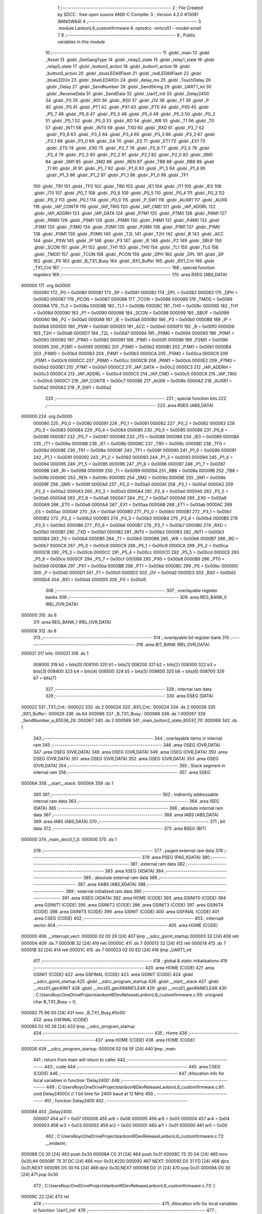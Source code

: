                                       1 ;--------------------------------------------------------
                                      2 ; File Created by SDCC : free open source ANSI-C Compiler
                                      3 ; Version 4.2.0 #13081 (MINGW64)
                                      4 ;--------------------------------------------------------
                                      5 	.module LanbonL6_customfirmware
                                      6 	.optsdcc -mmcs51 --model-small
                                      7 	
                                      8 ;--------------------------------------------------------
                                      9 ; Public variables in this module
                                     10 ;--------------------------------------------------------
                                     11 	.globl _main
                                     12 	.globl _Reset
                                     13 	.globl _GetGangType
                                     14 	.globl _relay2_state
                                     15 	.globl _relay1_state
                                     16 	.globl _relay0_state
                                     17 	.globl _button2_action
                                     18 	.globl _button1_action
                                     19 	.globl _button0_action
                                     20 	.globl _blueLEDAllFlash
                                     21 	.globl _redLEDAllFlash
                                     22 	.globl _blueLEDOn
                                     23 	.globl _blueLEDAllOn
                                     24 	.globl _delay_ms
                                     25 	.globl _TouchDelay
                                     26 	.globl _Delay
                                     27 	.globl _SendNumber
                                     28 	.globl _SendString
                                     29 	.globl _UART1_int
                                     30 	.globl _ReceiveData
                                     31 	.globl _SendData
                                     32 	.globl _Uart1_init
                                     33 	.globl _Delay2400
                                     34 	.globl _F0
                                     35 	.globl _RS1
                                     36 	.globl _RS0
                                     37 	.globl _OV
                                     38 	.globl _F1
                                     39 	.globl _P
                                     40 	.globl _PS
                                     41 	.globl _PT1
                                     42 	.globl _PX1
                                     43 	.globl _PT0
                                     44 	.globl _PX0
                                     45 	.globl _P5_7
                                     46 	.globl _P5_6
                                     47 	.globl _P5_5
                                     48 	.globl _P5_4
                                     49 	.globl _P5_3
                                     50 	.globl _P5_2
                                     51 	.globl _P5_1
                                     52 	.globl _P5_0
                                     53 	.globl _RD
                                     54 	.globl _WR
                                     55 	.globl _T1
                                     56 	.globl _T0
                                     57 	.globl _INT1
                                     58 	.globl _INT0
                                     59 	.globl _TXD
                                     60 	.globl _RXD
                                     61 	.globl _P3_7
                                     62 	.globl _P3_6
                                     63 	.globl _P3_5
                                     64 	.globl _P3_4
                                     65 	.globl _P3_3
                                     66 	.globl _P3_2
                                     67 	.globl _P3_1
                                     68 	.globl _P3_0
                                     69 	.globl _EA
                                     70 	.globl _ES
                                     71 	.globl _ET1
                                     72 	.globl _EX1
                                     73 	.globl _ET0
                                     74 	.globl _EX0
                                     75 	.globl _P2_7
                                     76 	.globl _P2_6
                                     77 	.globl _P2_5
                                     78 	.globl _P2_4
                                     79 	.globl _P2_3
                                     80 	.globl _P2_2
                                     81 	.globl _P2_1
                                     82 	.globl _P2_0
                                     83 	.globl _SM0
                                     84 	.globl _SM1
                                     85 	.globl _SM2
                                     86 	.globl _REN
                                     87 	.globl _TB8
                                     88 	.globl _RB8
                                     89 	.globl _TI
                                     90 	.globl _RI
                                     91 	.globl _P1_7
                                     92 	.globl _P1_6
                                     93 	.globl _P1_5
                                     94 	.globl _P1_4
                                     95 	.globl _P1_3
                                     96 	.globl _P1_2
                                     97 	.globl _P1_1
                                     98 	.globl _P1_0
                                     99 	.globl _TF1
                                    100 	.globl _TR1
                                    101 	.globl _TF0
                                    102 	.globl _TR0
                                    103 	.globl _IE1
                                    104 	.globl _IT1
                                    105 	.globl _IE0
                                    106 	.globl _IT0
                                    107 	.globl _P0_7
                                    108 	.globl _P0_6
                                    109 	.globl _P0_5
                                    110 	.globl _P0_4
                                    111 	.globl _P0_3
                                    112 	.globl _P0_2
                                    113 	.globl _P0_1
                                    114 	.globl _P0_0
                                    115 	.globl _P_SW1
                                    116 	.globl _AUXR1
                                    117 	.globl _AUXR
                                    118 	.globl _IAP_CONTR
                                    119 	.globl _IAP_TRIG
                                    120 	.globl _IAP_CMD
                                    121 	.globl _IAP_ADDRL
                                    122 	.globl _IAP_ADDRH
                                    123 	.globl _IAP_DATA
                                    124 	.globl _P7M1
                                    125 	.globl _P7M0
                                    126 	.globl _P6M1
                                    127 	.globl _P6M0
                                    128 	.globl _P5M1
                                    129 	.globl _P5M0
                                    130 	.globl _P4M1
                                    131 	.globl _P4M0
                                    132 	.globl _P3M1
                                    133 	.globl _P3M0
                                    134 	.globl _P2M1
                                    135 	.globl _P2M0
                                    136 	.globl _P1M1
                                    137 	.globl _P1M0
                                    138 	.globl _P0M1
                                    139 	.globl _P0M0
                                    140 	.globl _T2L
                                    141 	.globl _T2H
                                    142 	.globl _B
                                    143 	.globl _ACC
                                    144 	.globl _PSW
                                    145 	.globl _IP
                                    146 	.globl _P3
                                    147 	.globl _IE
                                    148 	.globl _P2
                                    149 	.globl _SBUF
                                    150 	.globl _SCON
                                    151 	.globl _P1
                                    152 	.globl _TH1
                                    153 	.globl _TH0
                                    154 	.globl _TL1
                                    155 	.globl _TL0
                                    156 	.globl _TMOD
                                    157 	.globl _TCON
                                    158 	.globl _PCON
                                    159 	.globl _DPH
                                    160 	.globl _DPL
                                    161 	.globl _SP
                                    162 	.globl _P0
                                    163 	.globl _B_TX1_Busy
                                    164 	.globl _RX1_Buffer
                                    165 	.globl _RX1_Cnt
                                    166 	.globl _TX1_Cnt
                                    167 ;--------------------------------------------------------
                                    168 ; special function registers
                                    169 ;--------------------------------------------------------
                                    170 	.area RSEG    (ABS,DATA)
      000000                        171 	.org 0x0000
                           000080   172 _P0	=	0x0080
                           000081   173 _SP	=	0x0081
                           000082   174 _DPL	=	0x0082
                           000083   175 _DPH	=	0x0083
                           000087   176 _PCON	=	0x0087
                           000088   177 _TCON	=	0x0088
                           000089   178 _TMOD	=	0x0089
                           00008A   179 _TL0	=	0x008a
                           00008B   180 _TL1	=	0x008b
                           00008C   181 _TH0	=	0x008c
                           00008D   182 _TH1	=	0x008d
                           000090   183 _P1	=	0x0090
                           000098   184 _SCON	=	0x0098
                           000099   185 _SBUF	=	0x0099
                           0000A0   186 _P2	=	0x00a0
                           0000A8   187 _IE	=	0x00a8
                           0000B0   188 _P3	=	0x00b0
                           0000B8   189 _IP	=	0x00b8
                           0000D0   190 _PSW	=	0x00d0
                           0000E0   191 _ACC	=	0x00e0
                           0000F0   192 _B	=	0x00f0
                           0000D6   193 _T2H	=	0x00d6
                           0000D7   194 _T2L	=	0x00d7
                           000094   195 _P0M0	=	0x0094
                           000093   196 _P0M1	=	0x0093
                           000092   197 _P1M0	=	0x0092
                           000091   198 _P1M1	=	0x0091
                           000096   199 _P2M0	=	0x0096
                           000095   200 _P2M1	=	0x0095
                           0000B2   201 _P3M0	=	0x00b2
                           0000B1   202 _P3M1	=	0x00b1
                           0000B4   203 _P4M0	=	0x00b4
                           0000B3   204 _P4M1	=	0x00b3
                           0000CA   205 _P5M0	=	0x00ca
                           0000C9   206 _P5M1	=	0x00c9
                           0000CC   207 _P6M0	=	0x00cc
                           0000CB   208 _P6M1	=	0x00cb
                           0000E2   209 _P7M0	=	0x00e2
                           0000E1   210 _P7M1	=	0x00e1
                           0000C2   211 _IAP_DATA	=	0x00c2
                           0000C3   212 _IAP_ADDRH	=	0x00c3
                           0000C4   213 _IAP_ADDRL	=	0x00c4
                           0000C5   214 _IAP_CMD	=	0x00c5
                           0000C6   215 _IAP_TRIG	=	0x00c6
                           0000C7   216 _IAP_CONTR	=	0x00c7
                           00008E   217 _AUXR	=	0x008e
                           0000A2   218 _AUXR1	=	0x00a2
                           0000A2   219 _P_SW1	=	0x00a2
                                    220 ;--------------------------------------------------------
                                    221 ; special function bits
                                    222 ;--------------------------------------------------------
                                    223 	.area RSEG    (ABS,DATA)
      000000                        224 	.org 0x0000
                           000080   225 _P0_0	=	0x0080
                           000081   226 _P0_1	=	0x0081
                           000082   227 _P0_2	=	0x0082
                           000083   228 _P0_3	=	0x0083
                           000084   229 _P0_4	=	0x0084
                           000085   230 _P0_5	=	0x0085
                           000086   231 _P0_6	=	0x0086
                           000087   232 _P0_7	=	0x0087
                           000088   233 _IT0	=	0x0088
                           000089   234 _IE0	=	0x0089
                           00008A   235 _IT1	=	0x008a
                           00008B   236 _IE1	=	0x008b
                           00008C   237 _TR0	=	0x008c
                           00008D   238 _TF0	=	0x008d
                           00008E   239 _TR1	=	0x008e
                           00008F   240 _TF1	=	0x008f
                           000090   241 _P1_0	=	0x0090
                           000091   242 _P1_1	=	0x0091
                           000092   243 _P1_2	=	0x0092
                           000093   244 _P1_3	=	0x0093
                           000094   245 _P1_4	=	0x0094
                           000095   246 _P1_5	=	0x0095
                           000096   247 _P1_6	=	0x0096
                           000097   248 _P1_7	=	0x0097
                           000098   249 _RI	=	0x0098
                           000099   250 _TI	=	0x0099
                           00009A   251 _RB8	=	0x009a
                           00009B   252 _TB8	=	0x009b
                           00009C   253 _REN	=	0x009c
                           00009D   254 _SM2	=	0x009d
                           00009E   255 _SM1	=	0x009e
                           00009F   256 _SM0	=	0x009f
                           0000A0   257 _P2_0	=	0x00a0
                           0000A1   258 _P2_1	=	0x00a1
                           0000A2   259 _P2_2	=	0x00a2
                           0000A3   260 _P2_3	=	0x00a3
                           0000A4   261 _P2_4	=	0x00a4
                           0000A5   262 _P2_5	=	0x00a5
                           0000A6   263 _P2_6	=	0x00a6
                           0000A7   264 _P2_7	=	0x00a7
                           0000A8   265 _EX0	=	0x00a8
                           0000A9   266 _ET0	=	0x00a9
                           0000AA   267 _EX1	=	0x00aa
                           0000AB   268 _ET1	=	0x00ab
                           0000AC   269 _ES	=	0x00ac
                           0000AF   270 _EA	=	0x00af
                           0000B0   271 _P3_0	=	0x00b0
                           0000B1   272 _P3_1	=	0x00b1
                           0000B2   273 _P3_2	=	0x00b2
                           0000B3   274 _P3_3	=	0x00b3
                           0000B4   275 _P3_4	=	0x00b4
                           0000B5   276 _P3_5	=	0x00b5
                           0000B6   277 _P3_6	=	0x00b6
                           0000B7   278 _P3_7	=	0x00b7
                           0000B0   279 _RXD	=	0x00b0
                           0000B1   280 _TXD	=	0x00b1
                           0000B2   281 _INT0	=	0x00b2
                           0000B3   282 _INT1	=	0x00b3
                           0000B4   283 _T0	=	0x00b4
                           0000B5   284 _T1	=	0x00b5
                           0000B6   285 _WR	=	0x00b6
                           0000B7   286 _RD	=	0x00b7
                           0000C8   287 _P5_0	=	0x00c8
                           0000C9   288 _P5_1	=	0x00c9
                           0000CA   289 _P5_2	=	0x00ca
                           0000CB   290 _P5_3	=	0x00cb
                           0000CC   291 _P5_4	=	0x00cc
                           0000CD   292 _P5_5	=	0x00cd
                           0000CE   293 _P5_6	=	0x00ce
                           0000CF   294 _P5_7	=	0x00cf
                           0000B8   295 _PX0	=	0x00b8
                           0000B9   296 _PT0	=	0x00b9
                           0000BA   297 _PX1	=	0x00ba
                           0000BB   298 _PT1	=	0x00bb
                           0000BC   299 _PS	=	0x00bc
                           0000D0   300 _P	=	0x00d0
                           0000D1   301 _F1	=	0x00d1
                           0000D2   302 _OV	=	0x00d2
                           0000D3   303 _RS0	=	0x00d3
                           0000D4   304 _RS1	=	0x00d4
                           0000D5   305 _F0	=	0x00d5
                                    306 ;--------------------------------------------------------
                                    307 ; overlayable register banks
                                    308 ;--------------------------------------------------------
                                    309 	.area REG_BANK_0	(REL,OVR,DATA)
      000000                        310 	.ds 8
                                    311 	.area REG_BANK_1	(REL,OVR,DATA)
      000008                        312 	.ds 8
                                    313 ;--------------------------------------------------------
                                    314 ; overlayable bit register bank
                                    315 ;--------------------------------------------------------
                                    316 	.area BIT_BANK	(REL,OVR,DATA)
      000021                        317 bits:
      000021                        318 	.ds 1
                           008000   319 	b0 = bits[0]
                           008100   320 	b1 = bits[1]
                           008200   321 	b2 = bits[2]
                           008300   322 	b3 = bits[3]
                           008400   323 	b4 = bits[4]
                           008500   324 	b5 = bits[5]
                           008600   325 	b6 = bits[6]
                           008700   326 	b7 = bits[7]
                                    327 ;--------------------------------------------------------
                                    328 ; internal ram data
                                    329 ;--------------------------------------------------------
                                    330 	.area DSEG    (DATA)
      000022                        331 _TX1_Cnt::
      000022                        332 	.ds 2
      000024                        333 _RX1_Cnt::
      000024                        334 	.ds 2
      000026                        335 _RX1_Buffer::
      000026                        336 	.ds 64
      000066                        337 _B_TX1_Busy::
      000066                        338 	.ds 1
      000067                        339 _SendNumber_a_65536_29:
      000067                        340 	.ds 2
      000069                        341 _main_button2_state_65537_70:
      000069                        342 	.ds 1
                                    343 ;--------------------------------------------------------
                                    344 ; overlayable items in internal ram
                                    345 ;--------------------------------------------------------
                                    346 	.area	OSEG    (OVR,DATA)
                                    347 	.area	OSEG    (OVR,DATA)
                                    348 	.area	OSEG    (OVR,DATA)
                                    349 	.area	OSEG    (OVR,DATA)
                                    350 	.area	OSEG    (OVR,DATA)
                                    351 	.area	OSEG    (OVR,DATA)
                                    352 	.area	OSEG    (OVR,DATA)
                                    353 	.area	OSEG    (OVR,DATA)
                                    354 ;--------------------------------------------------------
                                    355 ; Stack segment in internal ram
                                    356 ;--------------------------------------------------------
                                    357 	.area	SSEG
      00006A                        358 __start__stack:
      00006A                        359 	.ds	1
                                    360 
                                    361 ;--------------------------------------------------------
                                    362 ; indirectly addressable internal ram data
                                    363 ;--------------------------------------------------------
                                    364 	.area ISEG    (DATA)
                                    365 ;--------------------------------------------------------
                                    366 ; absolute internal ram data
                                    367 ;--------------------------------------------------------
                                    368 	.area IABS    (ABS,DATA)
                                    369 	.area IABS    (ABS,DATA)
                                    370 ;--------------------------------------------------------
                                    371 ; bit data
                                    372 ;--------------------------------------------------------
                                    373 	.area BSEG    (BIT)
      000000                        374 _main_sloc0_1_0:
      000000                        375 	.ds 1
                                    376 ;--------------------------------------------------------
                                    377 ; paged external ram data
                                    378 ;--------------------------------------------------------
                                    379 	.area PSEG    (PAG,XDATA)
                                    380 ;--------------------------------------------------------
                                    381 ; external ram data
                                    382 ;--------------------------------------------------------
                                    383 	.area XSEG    (XDATA)
                                    384 ;--------------------------------------------------------
                                    385 ; absolute external ram data
                                    386 ;--------------------------------------------------------
                                    387 	.area XABS    (ABS,XDATA)
                                    388 ;--------------------------------------------------------
                                    389 ; external initialized ram data
                                    390 ;--------------------------------------------------------
                                    391 	.area XISEG   (XDATA)
                                    392 	.area HOME    (CODE)
                                    393 	.area GSINIT0 (CODE)
                                    394 	.area GSINIT1 (CODE)
                                    395 	.area GSINIT2 (CODE)
                                    396 	.area GSINIT3 (CODE)
                                    397 	.area GSINIT4 (CODE)
                                    398 	.area GSINIT5 (CODE)
                                    399 	.area GSINIT  (CODE)
                                    400 	.area GSFINAL (CODE)
                                    401 	.area CSEG    (CODE)
                                    402 ;--------------------------------------------------------
                                    403 ; interrupt vector
                                    404 ;--------------------------------------------------------
                                    405 	.area HOME    (CODE)
      000000                        406 __interrupt_vect:
      000000 02 00 29         [24]  407 	ljmp	__sdcc_gsinit_startup
      000003 32               [24]  408 	reti
      000004                        409 	.ds	7
      00000B 32               [24]  410 	reti
      00000C                        411 	.ds	7
      000013 32               [24]  412 	reti
      000014                        413 	.ds	7
      00001B 32               [24]  414 	reti
      00001C                        415 	.ds	7
      000023 02 00 ED         [24]  416 	ljmp	_UART1_int
                                    417 ;--------------------------------------------------------
                                    418 ; global & static initialisations
                                    419 ;--------------------------------------------------------
                                    420 	.area HOME    (CODE)
                                    421 	.area GSINIT  (CODE)
                                    422 	.area GSFINAL (CODE)
                                    423 	.area GSINIT  (CODE)
                                    424 	.globl __sdcc_gsinit_startup
                                    425 	.globl __sdcc_program_startup
                                    426 	.globl __start__stack
                                    427 	.globl __mcs51_genXINIT
                                    428 	.globl __mcs51_genXRAMCLEAR
                                    429 	.globl __mcs51_genRAMCLEAR
                                    430 ;	C:\Users\Royc\OneDrive\Projects\lanbonl6\Dev\Release\LanbonL6_customfirmware.c:59: unsigned char B_TX1_Busy = 0;
      000082 75 66 00         [24]  431 	mov	_B_TX1_Busy,#0x00
                                    432 	.area GSFINAL (CODE)
      000085 02 00 26         [24]  433 	ljmp	__sdcc_program_startup
                                    434 ;--------------------------------------------------------
                                    435 ; Home
                                    436 ;--------------------------------------------------------
                                    437 	.area HOME    (CODE)
                                    438 	.area HOME    (CODE)
      000026                        439 __sdcc_program_startup:
      000026 02 04 0F         [24]  440 	ljmp	_main
                                    441 ;	return from main will return to caller
                                    442 ;--------------------------------------------------------
                                    443 ; code
                                    444 ;--------------------------------------------------------
                                    445 	.area CSEG    (CODE)
                                    446 ;------------------------------------------------------------
                                    447 ;Allocation info for local variables in function 'Delay2400'
                                    448 ;------------------------------------------------------------
                                    449 ;	C:\Users\Royc\OneDrive\Projects\lanbonl6\Dev\Release\LanbonL6_customfirmware.c:61: void Delay2400(){	// 1 bit time for 2400 baud at 12 MHz
                                    450 ;	-----------------------------------------
                                    451 ;	 function Delay2400
                                    452 ;	-----------------------------------------
      000088                        453 _Delay2400:
                           000007   454 	ar7 = 0x07
                           000006   455 	ar6 = 0x06
                           000005   456 	ar5 = 0x05
                           000004   457 	ar4 = 0x04
                           000003   458 	ar3 = 0x03
                           000002   459 	ar2 = 0x02
                           000001   460 	ar1 = 0x01
                           000000   461 	ar0 = 0x00
                                    462 ;	C:\Users\Royc\OneDrive\Projects\lanbonl6\Dev\Release\LanbonL6_customfirmware.c:72: __endasm;
      000088 C0 30            [24]  463 	push	0x30
      00008A C0 31            [24]  464 	push	0x31
      00008C 75 30 04         [24]  465 	mov	0x30,#4
      00008F 75 31 DC         [24]  466 	mov	0x31,#220
      000092                        467 	NEXT:
      000092 D5 31 FD         [24]  468 	djnz	0x31,NEXT
      000095 D5 30 FA         [24]  469 	djnz	0x30,NEXT
      000098 D0 31            [24]  470 	pop	0x31
      00009A D0 30            [24]  471 	pop	0x30
                                    472 ;	C:\Users\Royc\OneDrive\Projects\lanbonl6\Dev\Release\LanbonL6_customfirmware.c:73: }
      00009C 22               [24]  473 	ret
                                    474 ;------------------------------------------------------------
                                    475 ;Allocation info for local variables in function 'Uart1_init'
                                    476 ;------------------------------------------------------------
                                    477 ;	C:\Users\Royc\OneDrive\Projects\lanbonl6\Dev\Release\LanbonL6_customfirmware.c:76: void Uart1_init(void)
                                    478 ;	-----------------------------------------
                                    479 ;	 function Uart1_init
                                    480 ;	-----------------------------------------
      00009D                        481 _Uart1_init:
                                    482 ;	C:\Users\Royc\OneDrive\Projects\lanbonl6\Dev\Release\LanbonL6_customfirmware.c:78: SCON  = 0x50; //(SCON & 0x3f) | 0x40; //
      00009D 75 98 50         [24]  483 	mov	_SCON,#0x50
                                    484 ;	C:\Users\Royc\OneDrive\Projects\lanbonl6\Dev\Release\LanbonL6_customfirmware.c:79: S1_USE_P30P31();
      0000A0 53 A2 3F         [24]  485 	anl	_P_SW1,#0x3f
                                    486 ;	C:\Users\Royc\OneDrive\Projects\lanbonl6\Dev\Release\LanbonL6_customfirmware.c:80: Timer2_1T(); //The clock source of Timer 2 is SYSclk/1.
      0000A3 43 8E 04         [24]  487 	orl	_AUXR,#0x04
                                    488 ;	C:\Users\Royc\OneDrive\Projects\lanbonl6\Dev\Release\LanbonL6_customfirmware.c:81: Timer2_AsTimer(); // TMOD &= ~(1<<6) 
      0000A6 53 8E F7         [24]  489 	anl	_AUXR,#0xf7
                                    490 ;	C:\Users\Royc\OneDrive\Projects\lanbonl6\Dev\Release\LanbonL6_customfirmware.c:82: S1_BRT_UseTimer2(); //Select Timer 1 as the baud-rate generator
      0000A9 43 8E 01         [24]  491 	orl	_AUXR,#0x01
                                    492 ;	C:\Users\Royc\OneDrive\Projects\lanbonl6\Dev\Release\LanbonL6_customfirmware.c:83: T2L = (65536 - (FOSC/4/BAUD)); //Set the preload value
      0000AC 75 D7 E8         [24]  493 	mov	_T2L,#0xe8
                                    494 ;	C:\Users\Royc\OneDrive\Projects\lanbonl6\Dev\Release\LanbonL6_customfirmware.c:84: T2H = (65536 - (FOSC/4/BAUD))>>8; 
      0000AF 75 D6 FF         [24]  495 	mov	_T2H,#0xff
                                    496 ;	C:\Users\Royc\OneDrive\Projects\lanbonl6\Dev\Release\LanbonL6_customfirmware.c:86: EA = 1;
                                    497 ;	assignBit
      0000B2 D2 AF            [12]  498 	setb	_EA
                                    499 ;	C:\Users\Royc\OneDrive\Projects\lanbonl6\Dev\Release\LanbonL6_customfirmware.c:87: ES = 1;
                                    500 ;	assignBit
      0000B4 D2 AC            [12]  501 	setb	_ES
                                    502 ;	C:\Users\Royc\OneDrive\Projects\lanbonl6\Dev\Release\LanbonL6_customfirmware.c:88: B_TX1_Busy = 0;
                                    503 ;	C:\Users\Royc\OneDrive\Projects\lanbonl6\Dev\Release\LanbonL6_customfirmware.c:89: TX1_Cnt = 0;
      0000B6 E4               [12]  504 	clr	a
      0000B7 F5 66            [12]  505 	mov	_B_TX1_Busy,a
      0000B9 F5 22            [12]  506 	mov	_TX1_Cnt,a
      0000BB F5 23            [12]  507 	mov	(_TX1_Cnt + 1),a
                                    508 ;	C:\Users\Royc\OneDrive\Projects\lanbonl6\Dev\Release\LanbonL6_customfirmware.c:90: RX1_Cnt = 0;
      0000BD F5 24            [12]  509 	mov	_RX1_Cnt,a
      0000BF F5 25            [12]  510 	mov	(_RX1_Cnt + 1),a
                                    511 ;	C:\Users\Royc\OneDrive\Projects\lanbonl6\Dev\Release\LanbonL6_customfirmware.c:91: Timer2_Run(); // 
      0000C1 43 8E 10         [24]  512 	orl	_AUXR,#0x10
                                    513 ;	C:\Users\Royc\OneDrive\Projects\lanbonl6\Dev\Release\LanbonL6_customfirmware.c:92: }
      0000C4 22               [24]  514 	ret
                                    515 ;------------------------------------------------------------
                                    516 ;Allocation info for local variables in function 'SendData'
                                    517 ;------------------------------------------------------------
                                    518 ;dat                       Allocated to registers 
                                    519 ;------------------------------------------------------------
                                    520 ;	C:\Users\Royc\OneDrive\Projects\lanbonl6\Dev\Release\LanbonL6_customfirmware.c:94: void SendData(BYTE dat)
                                    521 ;	-----------------------------------------
                                    522 ;	 function SendData
                                    523 ;	-----------------------------------------
      0000C5                        524 _SendData:
      0000C5 85 82 99         [24]  525 	mov	_SBUF,dpl
                                    526 ;	C:\Users\Royc\OneDrive\Projects\lanbonl6\Dev\Release\LanbonL6_customfirmware.c:97: B_TX1_Busy = 1;
      0000C8 75 66 01         [24]  527 	mov	_B_TX1_Busy,#0x01
                                    528 ;	C:\Users\Royc\OneDrive\Projects\lanbonl6\Dev\Release\LanbonL6_customfirmware.c:98: while(!TI);
      0000CB                        529 00101$:
                                    530 ;	C:\Users\Royc\OneDrive\Projects\lanbonl6\Dev\Release\LanbonL6_customfirmware.c:99: TI = 0;
                                    531 ;	assignBit
      0000CB 10 99 02         [24]  532 	jbc	_TI,00114$
      0000CE 80 FB            [24]  533 	sjmp	00101$
      0000D0                        534 00114$:
                                    535 ;	C:\Users\Royc\OneDrive\Projects\lanbonl6\Dev\Release\LanbonL6_customfirmware.c:100: }
      0000D0 22               [24]  536 	ret
                                    537 ;------------------------------------------------------------
                                    538 ;Allocation info for local variables in function 'ReceiveData'
                                    539 ;------------------------------------------------------------
                                    540 ;i                         Allocated to registers r6 r7 
                                    541 ;------------------------------------------------------------
                                    542 ;	C:\Users\Royc\OneDrive\Projects\lanbonl6\Dev\Release\LanbonL6_customfirmware.c:102: void ReceiveData(int i)
                                    543 ;	-----------------------------------------
                                    544 ;	 function ReceiveData
                                    545 ;	-----------------------------------------
      0000D1                        546 _ReceiveData:
      0000D1 AE 82            [24]  547 	mov	r6,dpl
      0000D3 AF 83            [24]  548 	mov	r7,dph
                                    549 ;	C:\Users\Royc\OneDrive\Projects\lanbonl6\Dev\Release\LanbonL6_customfirmware.c:104: RX1_Buffer[i] = SBUF;
      0000D5 EE               [12]  550 	mov	a,r6
      0000D6 2E               [12]  551 	add	a,r6
      0000D7 FE               [12]  552 	mov	r6,a
      0000D8 EF               [12]  553 	mov	a,r7
      0000D9 33               [12]  554 	rlc	a
      0000DA EE               [12]  555 	mov	a,r6
      0000DB 24 26            [12]  556 	add	a,#_RX1_Buffer
      0000DD F9               [12]  557 	mov	r1,a
      0000DE AE 99            [24]  558 	mov	r6,_SBUF
      0000E0 7F 00            [12]  559 	mov	r7,#0x00
      0000E2 A7 06            [24]  560 	mov	@r1,ar6
      0000E4 09               [12]  561 	inc	r1
      0000E5 A7 07            [24]  562 	mov	@r1,ar7
                                    563 ;	C:\Users\Royc\OneDrive\Projects\lanbonl6\Dev\Release\LanbonL6_customfirmware.c:105: while(!RI);
      0000E7                        564 00101$:
                                    565 ;	C:\Users\Royc\OneDrive\Projects\lanbonl6\Dev\Release\LanbonL6_customfirmware.c:106: RI = 0;
                                    566 ;	assignBit
      0000E7 10 98 02         [24]  567 	jbc	_RI,00114$
      0000EA 80 FB            [24]  568 	sjmp	00101$
      0000EC                        569 00114$:
                                    570 ;	C:\Users\Royc\OneDrive\Projects\lanbonl6\Dev\Release\LanbonL6_customfirmware.c:107: }
      0000EC 22               [24]  571 	ret
                                    572 ;------------------------------------------------------------
                                    573 ;Allocation info for local variables in function 'UART1_int'
                                    574 ;------------------------------------------------------------
                                    575 ;	C:\Users\Royc\OneDrive\Projects\lanbonl6\Dev\Release\LanbonL6_customfirmware.c:109: void UART1_int (void) __interrupt UART1_VECTOR __using 1
                                    576 ;	-----------------------------------------
                                    577 ;	 function UART1_int
                                    578 ;	-----------------------------------------
      0000ED                        579 _UART1_int:
                           00000F   580 	ar7 = 0x0f
                           00000E   581 	ar6 = 0x0e
                           00000D   582 	ar5 = 0x0d
                           00000C   583 	ar4 = 0x0c
                           00000B   584 	ar3 = 0x0b
                           00000A   585 	ar2 = 0x0a
                           000009   586 	ar1 = 0x09
                           000008   587 	ar0 = 0x08
      0000ED C0 21            [24]  588 	push	bits
      0000EF C0 E0            [24]  589 	push	acc
      0000F1 C0 F0            [24]  590 	push	b
      0000F3 C0 82            [24]  591 	push	dpl
      0000F5 C0 83            [24]  592 	push	dph
      0000F7 C0 07            [24]  593 	push	(0+7)
      0000F9 C0 06            [24]  594 	push	(0+6)
      0000FB C0 05            [24]  595 	push	(0+5)
      0000FD C0 04            [24]  596 	push	(0+4)
      0000FF C0 03            [24]  597 	push	(0+3)
      000101 C0 02            [24]  598 	push	(0+2)
      000103 C0 01            [24]  599 	push	(0+1)
      000105 C0 00            [24]  600 	push	(0+0)
      000107 C0 D0            [24]  601 	push	psw
      000109 75 D0 08         [24]  602 	mov	psw,#0x08
                                    603 ;	C:\Users\Royc\OneDrive\Projects\lanbonl6\Dev\Release\LanbonL6_customfirmware.c:112: if(RI)
                                    604 ;	C:\Users\Royc\OneDrive\Projects\lanbonl6\Dev\Release\LanbonL6_customfirmware.c:114: RI = 0;
                                    605 ;	assignBit
      00010C 10 98 02         [24]  606 	jbc	_RI,00121$
      00010F 80 24            [24]  607 	sjmp	00104$
      000111                        608 00121$:
                                    609 ;	C:\Users\Royc\OneDrive\Projects\lanbonl6\Dev\Release\LanbonL6_customfirmware.c:115: SendData(SBUF);
      000111 85 99 82         [24]  610 	mov	dpl,_SBUF
      000114 75 D0 00         [24]  611 	mov	psw,#0x00
      000117 12 00 C5         [24]  612 	lcall	_SendData
      00011A 75 D0 08         [24]  613 	mov	psw,#0x08
                                    614 ;	C:\Users\Royc\OneDrive\Projects\lanbonl6\Dev\Release\LanbonL6_customfirmware.c:116: if(++RX1_Cnt >= UART1_BUF_LENGTH)	RX1_Cnt = 0;	//Anti overflow
      00011D 05 24            [12]  615 	inc	_RX1_Cnt
      00011F E4               [12]  616 	clr	a
      000120 B5 24 02         [24]  617 	cjne	a,_RX1_Cnt,00122$
      000123 05 25            [12]  618 	inc	(_RX1_Cnt + 1)
      000125                        619 00122$:
      000125 C3               [12]  620 	clr	c
      000126 E5 24            [12]  621 	mov	a,_RX1_Cnt
      000128 94 20            [12]  622 	subb	a,#0x20
      00012A E5 25            [12]  623 	mov	a,(_RX1_Cnt + 1)
      00012C 94 00            [12]  624 	subb	a,#0x00
      00012E 40 05            [24]  625 	jc	00104$
      000130 E4               [12]  626 	clr	a
      000131 F5 24            [12]  627 	mov	_RX1_Cnt,a
      000133 F5 25            [12]  628 	mov	(_RX1_Cnt + 1),a
      000135                        629 00104$:
                                    630 ;	C:\Users\Royc\OneDrive\Projects\lanbonl6\Dev\Release\LanbonL6_customfirmware.c:119: if(TI) 
      000135 30 99 03         [24]  631 	jnb	_TI,00107$
                                    632 ;	C:\Users\Royc\OneDrive\Projects\lanbonl6\Dev\Release\LanbonL6_customfirmware.c:122: B_TX1_Busy = 0;
      000138 75 66 00         [24]  633 	mov	_B_TX1_Busy,#0x00
      00013B                        634 00107$:
                                    635 ;	C:\Users\Royc\OneDrive\Projects\lanbonl6\Dev\Release\LanbonL6_customfirmware.c:124: }
      00013B D0 D0            [24]  636 	pop	psw
      00013D D0 00            [24]  637 	pop	(0+0)
      00013F D0 01            [24]  638 	pop	(0+1)
      000141 D0 02            [24]  639 	pop	(0+2)
      000143 D0 03            [24]  640 	pop	(0+3)
      000145 D0 04            [24]  641 	pop	(0+4)
      000147 D0 05            [24]  642 	pop	(0+5)
      000149 D0 06            [24]  643 	pop	(0+6)
      00014B D0 07            [24]  644 	pop	(0+7)
      00014D D0 83            [24]  645 	pop	dph
      00014F D0 82            [24]  646 	pop	dpl
      000151 D0 F0            [24]  647 	pop	b
      000153 D0 E0            [24]  648 	pop	acc
      000155 D0 21            [24]  649 	pop	bits
      000157 32               [24]  650 	reti
                                    651 ;------------------------------------------------------------
                                    652 ;Allocation info for local variables in function 'SendString'
                                    653 ;------------------------------------------------------------
                                    654 ;s                         Allocated to registers 
                                    655 ;------------------------------------------------------------
                                    656 ;	C:\Users\Royc\OneDrive\Projects\lanbonl6\Dev\Release\LanbonL6_customfirmware.c:128: void SendString(char *s)
                                    657 ;	-----------------------------------------
                                    658 ;	 function SendString
                                    659 ;	-----------------------------------------
      000158                        660 _SendString:
                           000007   661 	ar7 = 0x07
                           000006   662 	ar6 = 0x06
                           000005   663 	ar5 = 0x05
                           000004   664 	ar4 = 0x04
                           000003   665 	ar3 = 0x03
                           000002   666 	ar2 = 0x02
                           000001   667 	ar1 = 0x01
                           000000   668 	ar0 = 0x00
      000158 AD 82            [24]  669 	mov	r5,dpl
      00015A AE 83            [24]  670 	mov	r6,dph
      00015C AF F0            [24]  671 	mov	r7,b
                                    672 ;	C:\Users\Royc\OneDrive\Projects\lanbonl6\Dev\Release\LanbonL6_customfirmware.c:130: while (*s)
      00015E                        673 00101$:
      00015E 8D 82            [24]  674 	mov	dpl,r5
      000160 8E 83            [24]  675 	mov	dph,r6
      000162 8F F0            [24]  676 	mov	b,r7
      000164 12 07 C6         [24]  677 	lcall	__gptrget
      000167 FC               [12]  678 	mov	r4,a
      000168 60 18            [24]  679 	jz	00104$
                                    680 ;	C:\Users\Royc\OneDrive\Projects\lanbonl6\Dev\Release\LanbonL6_customfirmware.c:132: SendData(*s++);
      00016A 8C 82            [24]  681 	mov	dpl,r4
      00016C 0D               [12]  682 	inc	r5
      00016D BD 00 01         [24]  683 	cjne	r5,#0x00,00116$
      000170 0E               [12]  684 	inc	r6
      000171                        685 00116$:
      000171 C0 07            [24]  686 	push	ar7
      000173 C0 06            [24]  687 	push	ar6
      000175 C0 05            [24]  688 	push	ar5
      000177 12 00 C5         [24]  689 	lcall	_SendData
      00017A D0 05            [24]  690 	pop	ar5
      00017C D0 06            [24]  691 	pop	ar6
      00017E D0 07            [24]  692 	pop	ar7
      000180 80 DC            [24]  693 	sjmp	00101$
      000182                        694 00104$:
                                    695 ;	C:\Users\Royc\OneDrive\Projects\lanbonl6\Dev\Release\LanbonL6_customfirmware.c:134: }
      000182 22               [24]  696 	ret
                                    697 ;------------------------------------------------------------
                                    698 ;Allocation info for local variables in function 'SendNumber'
                                    699 ;------------------------------------------------------------
                                    700 ;num                       Allocated to registers r4 r5 r6 r7 
                                    701 ;a                         Allocated with name '_SendNumber_a_65536_29'
                                    702 ;b                         Allocated to registers 
                                    703 ;------------------------------------------------------------
                                    704 ;	C:\Users\Royc\OneDrive\Projects\lanbonl6\Dev\Release\LanbonL6_customfirmware.c:136: void SendNumber(float num)
                                    705 ;	-----------------------------------------
                                    706 ;	 function SendNumber
                                    707 ;	-----------------------------------------
      000183                        708 _SendNumber:
                                    709 ;	C:\Users\Royc\OneDrive\Projects\lanbonl6\Dev\Release\LanbonL6_customfirmware.c:139: a = (int)num;
      000183 AC 82            [24]  710 	mov	r4,dpl
      000185 AD 83            [24]  711 	mov	r5,dph
      000187 AE F0            [24]  712 	mov	r6,b
      000189 FF               [12]  713 	mov	r7,a
      00018A C0 07            [24]  714 	push	ar7
      00018C C0 06            [24]  715 	push	ar6
      00018E C0 05            [24]  716 	push	ar5
      000190 C0 04            [24]  717 	push	ar4
      000192 12 07 1C         [24]  718 	lcall	___fs2sint
                                    719 ;	C:\Users\Royc\OneDrive\Projects\lanbonl6\Dev\Release\LanbonL6_customfirmware.c:140: b = (int)((num-a)*10);
      000195 85 82 67         [24]  720 	mov	_SendNumber_a_65536_29,dpl
      000198 85 83 68         [24]  721 	mov  (_SendNumber_a_65536_29 + 1),dph
      00019B 12 07 50         [24]  722 	lcall	___sint2fs
      00019E A8 82            [24]  723 	mov	r0,dpl
      0001A0 A9 83            [24]  724 	mov	r1,dph
      0001A2 AA F0            [24]  725 	mov	r2,b
      0001A4 FB               [12]  726 	mov	r3,a
      0001A5 D0 04            [24]  727 	pop	ar4
      0001A7 D0 05            [24]  728 	pop	ar5
      0001A9 D0 06            [24]  729 	pop	ar6
      0001AB D0 07            [24]  730 	pop	ar7
      0001AD C0 00            [24]  731 	push	ar0
      0001AF C0 01            [24]  732 	push	ar1
      0001B1 C0 02            [24]  733 	push	ar2
      0001B3 C0 03            [24]  734 	push	ar3
      0001B5 8C 82            [24]  735 	mov	dpl,r4
      0001B7 8D 83            [24]  736 	mov	dph,r5
      0001B9 8E F0            [24]  737 	mov	b,r6
      0001BB EF               [12]  738 	mov	a,r7
      0001BC 12 05 B4         [24]  739 	lcall	___fssub
      0001BF AC 82            [24]  740 	mov	r4,dpl
      0001C1 AD 83            [24]  741 	mov	r5,dph
      0001C3 AE F0            [24]  742 	mov	r6,b
      0001C5 FF               [12]  743 	mov	r7,a
      0001C6 E5 81            [12]  744 	mov	a,sp
      0001C8 24 FC            [12]  745 	add	a,#0xfc
      0001CA F5 81            [12]  746 	mov	sp,a
      0001CC C0 04            [24]  747 	push	ar4
      0001CE C0 05            [24]  748 	push	ar5
      0001D0 C0 06            [24]  749 	push	ar6
      0001D2 C0 07            [24]  750 	push	ar7
      0001D4 90 00 00         [24]  751 	mov	dptr,#0x0000
      0001D7 75 F0 20         [24]  752 	mov	b,#0x20
      0001DA 74 41            [12]  753 	mov	a,#0x41
      0001DC 12 05 BF         [24]  754 	lcall	___fsmul
      0001DF AC 82            [24]  755 	mov	r4,dpl
      0001E1 AD 83            [24]  756 	mov	r5,dph
      0001E3 AE F0            [24]  757 	mov	r6,b
      0001E5 FF               [12]  758 	mov	r7,a
      0001E6 E5 81            [12]  759 	mov	a,sp
      0001E8 24 FC            [12]  760 	add	a,#0xfc
      0001EA F5 81            [12]  761 	mov	sp,a
      0001EC 8C 82            [24]  762 	mov	dpl,r4
      0001EE 8D 83            [24]  763 	mov	dph,r5
      0001F0 8E F0            [24]  764 	mov	b,r6
      0001F2 EF               [12]  765 	mov	a,r7
      0001F3 12 07 1C         [24]  766 	lcall	___fs2sint
      0001F6 AF 82            [24]  767 	mov	r7,dpl
                                    768 ;	C:\Users\Royc\OneDrive\Projects\lanbonl6\Dev\Release\LanbonL6_customfirmware.c:141: SendData((unsigned char)(a+48));
      0001F8 AA 67            [24]  769 	mov	r2,_SendNumber_a_65536_29
      0001FA 74 30            [12]  770 	mov	a,#0x30
      0001FC 2A               [12]  771 	add	a,r2
      0001FD F5 82            [12]  772 	mov	dpl,a
      0001FF C0 07            [24]  773 	push	ar7
      000201 12 00 C5         [24]  774 	lcall	_SendData
                                    775 ;	C:\Users\Royc\OneDrive\Projects\lanbonl6\Dev\Release\LanbonL6_customfirmware.c:142: SendData('.');
      000204 75 82 2E         [24]  776 	mov	dpl,#0x2e
      000207 12 00 C5         [24]  777 	lcall	_SendData
      00020A D0 07            [24]  778 	pop	ar7
                                    779 ;	C:\Users\Royc\OneDrive\Projects\lanbonl6\Dev\Release\LanbonL6_customfirmware.c:143: SendData((unsigned char)(b+48));
      00020C 74 30            [12]  780 	mov	a,#0x30
      00020E 2F               [12]  781 	add	a,r7
      00020F F5 82            [12]  782 	mov	dpl,a
      000211 12 00 C5         [24]  783 	lcall	_SendData
                                    784 ;	C:\Users\Royc\OneDrive\Projects\lanbonl6\Dev\Release\LanbonL6_customfirmware.c:144: SendData('\r');
      000214 75 82 0D         [24]  785 	mov	dpl,#0x0d
      000217 12 00 C5         [24]  786 	lcall	_SendData
                                    787 ;	C:\Users\Royc\OneDrive\Projects\lanbonl6\Dev\Release\LanbonL6_customfirmware.c:145: SendData('\n');
      00021A 75 82 0A         [24]  788 	mov	dpl,#0x0a
                                    789 ;	C:\Users\Royc\OneDrive\Projects\lanbonl6\Dev\Release\LanbonL6_customfirmware.c:146: }
      00021D 02 00 C5         [24]  790 	ljmp	_SendData
                                    791 ;------------------------------------------------------------
                                    792 ;Allocation info for local variables in function 'Delay'
                                    793 ;------------------------------------------------------------
                                    794 ;delayCtr                  Allocated to registers r6 r7 
                                    795 ;------------------------------------------------------------
                                    796 ;	C:\Users\Royc\OneDrive\Projects\lanbonl6\Dev\Release\LanbonL6_customfirmware.c:148: void Delay()
                                    797 ;	-----------------------------------------
                                    798 ;	 function Delay
                                    799 ;	-----------------------------------------
      000220                        800 _Delay:
                                    801 ;	C:\Users\Royc\OneDrive\Projects\lanbonl6\Dev\Release\LanbonL6_customfirmware.c:151: for(delayCtr = 2400;delayCtr > 0;delayCtr--)	//wait 1 second
      000220 7E 60            [12]  802 	mov	r6,#0x60
      000222 7F 09            [12]  803 	mov	r7,#0x09
      000224                        804 00102$:
                                    805 ;	C:\Users\Royc\OneDrive\Projects\lanbonl6\Dev\Release\LanbonL6_customfirmware.c:153: Delay2400();
      000224 C0 07            [24]  806 	push	ar7
      000226 C0 06            [24]  807 	push	ar6
      000228 12 00 88         [24]  808 	lcall	_Delay2400
      00022B D0 06            [24]  809 	pop	ar6
      00022D D0 07            [24]  810 	pop	ar7
                                    811 ;	C:\Users\Royc\OneDrive\Projects\lanbonl6\Dev\Release\LanbonL6_customfirmware.c:151: for(delayCtr = 2400;delayCtr > 0;delayCtr--)	//wait 1 second
      00022F 1E               [12]  812 	dec	r6
      000230 BE FF 01         [24]  813 	cjne	r6,#0xff,00114$
      000233 1F               [12]  814 	dec	r7
      000234                        815 00114$:
      000234 EE               [12]  816 	mov	a,r6
      000235 4F               [12]  817 	orl	a,r7
      000236 70 EC            [24]  818 	jnz	00102$
                                    819 ;	C:\Users\Royc\OneDrive\Projects\lanbonl6\Dev\Release\LanbonL6_customfirmware.c:155: }
      000238 22               [24]  820 	ret
                                    821 ;------------------------------------------------------------
                                    822 ;Allocation info for local variables in function 'TouchDelay'
                                    823 ;------------------------------------------------------------
                                    824 ;delayCtr                  Allocated to registers r6 r7 
                                    825 ;------------------------------------------------------------
                                    826 ;	C:\Users\Royc\OneDrive\Projects\lanbonl6\Dev\Release\LanbonL6_customfirmware.c:157: void TouchDelay()
                                    827 ;	-----------------------------------------
                                    828 ;	 function TouchDelay
                                    829 ;	-----------------------------------------
      000239                        830 _TouchDelay:
                                    831 ;	C:\Users\Royc\OneDrive\Projects\lanbonl6\Dev\Release\LanbonL6_customfirmware.c:160: for(delayCtr = 600;delayCtr > 0;delayCtr--)	//wait 250msecond
      000239 7E 58            [12]  832 	mov	r6,#0x58
      00023B 7F 02            [12]  833 	mov	r7,#0x02
      00023D                        834 00102$:
                                    835 ;	C:\Users\Royc\OneDrive\Projects\lanbonl6\Dev\Release\LanbonL6_customfirmware.c:162: Delay2400();
      00023D C0 07            [24]  836 	push	ar7
      00023F C0 06            [24]  837 	push	ar6
      000241 12 00 88         [24]  838 	lcall	_Delay2400
      000244 D0 06            [24]  839 	pop	ar6
      000246 D0 07            [24]  840 	pop	ar7
                                    841 ;	C:\Users\Royc\OneDrive\Projects\lanbonl6\Dev\Release\LanbonL6_customfirmware.c:160: for(delayCtr = 600;delayCtr > 0;delayCtr--)	//wait 250msecond
      000248 1E               [12]  842 	dec	r6
      000249 BE FF 01         [24]  843 	cjne	r6,#0xff,00114$
      00024C 1F               [12]  844 	dec	r7
      00024D                        845 00114$:
      00024D EE               [12]  846 	mov	a,r6
      00024E 4F               [12]  847 	orl	a,r7
      00024F 70 EC            [24]  848 	jnz	00102$
                                    849 ;	C:\Users\Royc\OneDrive\Projects\lanbonl6\Dev\Release\LanbonL6_customfirmware.c:164: }
      000251 22               [24]  850 	ret
                                    851 ;------------------------------------------------------------
                                    852 ;Allocation info for local variables in function 'delay_ms'
                                    853 ;------------------------------------------------------------
                                    854 ;ms                        Allocated to registers 
                                    855 ;i                         Allocated to registers r4 r5 
                                    856 ;------------------------------------------------------------
                                    857 ;	C:\Users\Royc\OneDrive\Projects\lanbonl6\Dev\Release\LanbonL6_customfirmware.c:166: void  delay_ms(unsigned int ms)
                                    858 ;	-----------------------------------------
                                    859 ;	 function delay_ms
                                    860 ;	-----------------------------------------
      000252                        861 _delay_ms:
      000252 AE 82            [24]  862 	mov	r6,dpl
      000254 AF 83            [24]  863 	mov	r7,dph
                                    864 ;	C:\Users\Royc\OneDrive\Projects\lanbonl6\Dev\Release\LanbonL6_customfirmware.c:171: while(--i)	;   //14T per loop
      000256                        865 00109$:
      000256 7C 52            [12]  866 	mov	r4,#0x52
      000258 7D 03            [12]  867 	mov	r5,#0x03
      00025A                        868 00101$:
      00025A 1C               [12]  869 	dec	r4
      00025B BC FF 01         [24]  870 	cjne	r4,#0xff,00123$
      00025E 1D               [12]  871 	dec	r5
      00025F                        872 00123$:
      00025F EC               [12]  873 	mov	a,r4
      000260 4D               [12]  874 	orl	a,r5
      000261 70 F7            [24]  875 	jnz	00101$
                                    876 ;	C:\Users\Royc\OneDrive\Projects\lanbonl6\Dev\Release\LanbonL6_customfirmware.c:172: }while(--ms);
      000263 1E               [12]  877 	dec	r6
      000264 BE FF 01         [24]  878 	cjne	r6,#0xff,00125$
      000267 1F               [12]  879 	dec	r7
      000268                        880 00125$:
      000268 EE               [12]  881 	mov	a,r6
      000269 4F               [12]  882 	orl	a,r7
      00026A 70 EA            [24]  883 	jnz	00109$
                                    884 ;	C:\Users\Royc\OneDrive\Projects\lanbonl6\Dev\Release\LanbonL6_customfirmware.c:173: }
      00026C 22               [24]  885 	ret
                                    886 ;------------------------------------------------------------
                                    887 ;Allocation info for local variables in function 'blueLEDAllOn'
                                    888 ;------------------------------------------------------------
                                    889 ;	C:\Users\Royc\OneDrive\Projects\lanbonl6\Dev\Release\LanbonL6_customfirmware.c:175: void blueLEDAllOn()
                                    890 ;	-----------------------------------------
                                    891 ;	 function blueLEDAllOn
                                    892 ;	-----------------------------------------
      00026D                        893 _blueLEDAllOn:
                                    894 ;	C:\Users\Royc\OneDrive\Projects\lanbonl6\Dev\Release\LanbonL6_customfirmware.c:177: led0b = 0; //blue
                                    895 ;	assignBit
      00026D C2 A5            [12]  896 	clr	_P2_5
                                    897 ;	C:\Users\Royc\OneDrive\Projects\lanbonl6\Dev\Release\LanbonL6_customfirmware.c:178: led1b = 0; //blue
                                    898 ;	assignBit
      00026F C2 A3            [12]  899 	clr	_P2_3
                                    900 ;	C:\Users\Royc\OneDrive\Projects\lanbonl6\Dev\Release\LanbonL6_customfirmware.c:179: led2b = 0; //blue
                                    901 ;	assignBit
      000271 C2 B6            [12]  902 	clr	_P3_6
                                    903 ;	C:\Users\Royc\OneDrive\Projects\lanbonl6\Dev\Release\LanbonL6_customfirmware.c:180: led0g = 1; //green off
                                    904 ;	assignBit
      000273 D2 A2            [12]  905 	setb	_P2_2
                                    906 ;	C:\Users\Royc\OneDrive\Projects\lanbonl6\Dev\Release\LanbonL6_customfirmware.c:181: led1g = 1; //green off
                                    907 ;	assignBit
      000275 D2 A1            [12]  908 	setb	_P2_1
                                    909 ;	C:\Users\Royc\OneDrive\Projects\lanbonl6\Dev\Release\LanbonL6_customfirmware.c:182: led2g = 1; //green off
                                    910 ;	assignBit
      000277 D2 A0            [12]  911 	setb	_P2_0
                                    912 ;	C:\Users\Royc\OneDrive\Projects\lanbonl6\Dev\Release\LanbonL6_customfirmware.c:183: led0r = 1; //red off
                                    913 ;	assignBit
      000279 D2 90            [12]  914 	setb	_P1_0
                                    915 ;	C:\Users\Royc\OneDrive\Projects\lanbonl6\Dev\Release\LanbonL6_customfirmware.c:184: led1r = 1; //red off
                                    916 ;	assignBit
      00027B D2 94            [12]  917 	setb	_P1_4
                                    918 ;	C:\Users\Royc\OneDrive\Projects\lanbonl6\Dev\Release\LanbonL6_customfirmware.c:185: led2r = 1; //red off	
                                    919 ;	assignBit
      00027D D2 B7            [12]  920 	setb	_P3_7
                                    921 ;	C:\Users\Royc\OneDrive\Projects\lanbonl6\Dev\Release\LanbonL6_customfirmware.c:186: }
      00027F 22               [24]  922 	ret
                                    923 ;------------------------------------------------------------
                                    924 ;Allocation info for local variables in function 'blueLEDOn'
                                    925 ;------------------------------------------------------------
                                    926 ;gangtype                  Allocated to registers r6 r7 
                                    927 ;------------------------------------------------------------
                                    928 ;	C:\Users\Royc\OneDrive\Projects\lanbonl6\Dev\Release\LanbonL6_customfirmware.c:188: void blueLEDOn(int gangtype)
                                    929 ;	-----------------------------------------
                                    930 ;	 function blueLEDOn
                                    931 ;	-----------------------------------------
      000280                        932 _blueLEDOn:
      000280 AE 82            [24]  933 	mov	r6,dpl
      000282 AF 83            [24]  934 	mov	r7,dph
                                    935 ;	C:\Users\Royc\OneDrive\Projects\lanbonl6\Dev\Release\LanbonL6_customfirmware.c:190: if (gangtype == 3 || gangtype == 0)
      000284 BE 03 05         [24]  936 	cjne	r6,#0x03,00124$
      000287 BF 00 02         [24]  937 	cjne	r7,#0x00,00124$
      00028A 80 04            [24]  938 	sjmp	00106$
      00028C                        939 00124$:
      00028C EE               [12]  940 	mov	a,r6
      00028D 4F               [12]  941 	orl	a,r7
      00028E 70 13            [24]  942 	jnz	00107$
      000290                        943 00106$:
                                    944 ;	C:\Users\Royc\OneDrive\Projects\lanbonl6\Dev\Release\LanbonL6_customfirmware.c:192: led0b = 0; //blue
                                    945 ;	assignBit
      000290 C2 A5            [12]  946 	clr	_P2_5
                                    947 ;	C:\Users\Royc\OneDrive\Projects\lanbonl6\Dev\Release\LanbonL6_customfirmware.c:193: led0g = 1; //green off
                                    948 ;	assignBit
      000292 D2 A2            [12]  949 	setb	_P2_2
                                    950 ;	C:\Users\Royc\OneDrive\Projects\lanbonl6\Dev\Release\LanbonL6_customfirmware.c:194: led0r = 1; //red off
                                    951 ;	assignBit
      000294 D2 90            [12]  952 	setb	_P1_0
                                    953 ;	C:\Users\Royc\OneDrive\Projects\lanbonl6\Dev\Release\LanbonL6_customfirmware.c:196: led1b = 0; //blue
                                    954 ;	assignBit
      000296 C2 A3            [12]  955 	clr	_P2_3
                                    956 ;	C:\Users\Royc\OneDrive\Projects\lanbonl6\Dev\Release\LanbonL6_customfirmware.c:197: led1g = 1; //green off
                                    957 ;	assignBit
      000298 D2 A1            [12]  958 	setb	_P2_1
                                    959 ;	C:\Users\Royc\OneDrive\Projects\lanbonl6\Dev\Release\LanbonL6_customfirmware.c:198: led1r = 1; //red off
                                    960 ;	assignBit
      00029A D2 94            [12]  961 	setb	_P1_4
                                    962 ;	C:\Users\Royc\OneDrive\Projects\lanbonl6\Dev\Release\LanbonL6_customfirmware.c:200: led2b = 0; //blue
                                    963 ;	assignBit
      00029C C2 B6            [12]  964 	clr	_P3_6
                                    965 ;	C:\Users\Royc\OneDrive\Projects\lanbonl6\Dev\Release\LanbonL6_customfirmware.c:201: led2g = 1; //green off
                                    966 ;	assignBit
      00029E D2 A0            [12]  967 	setb	_P2_0
                                    968 ;	C:\Users\Royc\OneDrive\Projects\lanbonl6\Dev\Release\LanbonL6_customfirmware.c:202: led2r = 1; //red off	
                                    969 ;	assignBit
      0002A0 D2 B7            [12]  970 	setb	_P3_7
      0002A2 22               [24]  971 	ret
      0002A3                        972 00107$:
                                    973 ;	C:\Users\Royc\OneDrive\Projects\lanbonl6\Dev\Release\LanbonL6_customfirmware.c:205: else if (gangtype == 2)
      0002A3 BE 02 16         [24]  974 	cjne	r6,#0x02,00104$
      0002A6 BF 00 13         [24]  975 	cjne	r7,#0x00,00104$
                                    976 ;	C:\Users\Royc\OneDrive\Projects\lanbonl6\Dev\Release\LanbonL6_customfirmware.c:207: led0b = 0; //blue
                                    977 ;	assignBit
      0002A9 C2 A5            [12]  978 	clr	_P2_5
                                    979 ;	C:\Users\Royc\OneDrive\Projects\lanbonl6\Dev\Release\LanbonL6_customfirmware.c:208: led0g = 1; //green off
                                    980 ;	assignBit
      0002AB D2 A2            [12]  981 	setb	_P2_2
                                    982 ;	C:\Users\Royc\OneDrive\Projects\lanbonl6\Dev\Release\LanbonL6_customfirmware.c:209: led0r = 1; //red off
                                    983 ;	assignBit
      0002AD D2 90            [12]  984 	setb	_P1_0
                                    985 ;	C:\Users\Royc\OneDrive\Projects\lanbonl6\Dev\Release\LanbonL6_customfirmware.c:211: led1b = 1; //blue off
                                    986 ;	assignBit
      0002AF D2 A3            [12]  987 	setb	_P2_3
                                    988 ;	C:\Users\Royc\OneDrive\Projects\lanbonl6\Dev\Release\LanbonL6_customfirmware.c:212: led1g = 1; //green off
                                    989 ;	assignBit
      0002B1 D2 A1            [12]  990 	setb	_P2_1
                                    991 ;	C:\Users\Royc\OneDrive\Projects\lanbonl6\Dev\Release\LanbonL6_customfirmware.c:213: led1r = 1; //red off
                                    992 ;	assignBit
      0002B3 D2 94            [12]  993 	setb	_P1_4
                                    994 ;	C:\Users\Royc\OneDrive\Projects\lanbonl6\Dev\Release\LanbonL6_customfirmware.c:215: led2b = 0; //blue
                                    995 ;	assignBit
      0002B5 C2 B6            [12]  996 	clr	_P3_6
                                    997 ;	C:\Users\Royc\OneDrive\Projects\lanbonl6\Dev\Release\LanbonL6_customfirmware.c:216: led2g = 1; //green off
                                    998 ;	assignBit
      0002B7 D2 A0            [12]  999 	setb	_P2_0
                                   1000 ;	C:\Users\Royc\OneDrive\Projects\lanbonl6\Dev\Release\LanbonL6_customfirmware.c:217: led2r = 1; //red off			
                                   1001 ;	assignBit
      0002B9 D2 B7            [12] 1002 	setb	_P3_7
      0002BB 22               [24] 1003 	ret
      0002BC                       1004 00104$:
                                   1005 ;	C:\Users\Royc\OneDrive\Projects\lanbonl6\Dev\Release\LanbonL6_customfirmware.c:220: else if (gangtype == 1)
      0002BC BE 01 15         [24] 1006 	cjne	r6,#0x01,00110$
      0002BF BF 00 12         [24] 1007 	cjne	r7,#0x00,00110$
                                   1008 ;	C:\Users\Royc\OneDrive\Projects\lanbonl6\Dev\Release\LanbonL6_customfirmware.c:222: led0b = 1; //blue
                                   1009 ;	assignBit
      0002C2 D2 A5            [12] 1010 	setb	_P2_5
                                   1011 ;	C:\Users\Royc\OneDrive\Projects\lanbonl6\Dev\Release\LanbonL6_customfirmware.c:223: led0g = 1; //green off
                                   1012 ;	assignBit
      0002C4 D2 A2            [12] 1013 	setb	_P2_2
                                   1014 ;	C:\Users\Royc\OneDrive\Projects\lanbonl6\Dev\Release\LanbonL6_customfirmware.c:224: led0r = 1; //red off
                                   1015 ;	assignBit
      0002C6 D2 90            [12] 1016 	setb	_P1_0
                                   1017 ;	C:\Users\Royc\OneDrive\Projects\lanbonl6\Dev\Release\LanbonL6_customfirmware.c:226: led1b = 0; //blue off
                                   1018 ;	assignBit
      0002C8 C2 A3            [12] 1019 	clr	_P2_3
                                   1020 ;	C:\Users\Royc\OneDrive\Projects\lanbonl6\Dev\Release\LanbonL6_customfirmware.c:227: led1g = 1; //green off
                                   1021 ;	assignBit
      0002CA D2 A1            [12] 1022 	setb	_P2_1
                                   1023 ;	C:\Users\Royc\OneDrive\Projects\lanbonl6\Dev\Release\LanbonL6_customfirmware.c:228: led1r = 1; //red off
                                   1024 ;	assignBit
      0002CC D2 94            [12] 1025 	setb	_P1_4
                                   1026 ;	C:\Users\Royc\OneDrive\Projects\lanbonl6\Dev\Release\LanbonL6_customfirmware.c:230: led2b = 1; //blue
                                   1027 ;	assignBit
      0002CE D2 B6            [12] 1028 	setb	_P3_6
                                   1029 ;	C:\Users\Royc\OneDrive\Projects\lanbonl6\Dev\Release\LanbonL6_customfirmware.c:231: led2g = 1; //green off
                                   1030 ;	assignBit
      0002D0 D2 A0            [12] 1031 	setb	_P2_0
                                   1032 ;	C:\Users\Royc\OneDrive\Projects\lanbonl6\Dev\Release\LanbonL6_customfirmware.c:232: led2r = 1; //red off			
                                   1033 ;	assignBit
      0002D2 D2 B7            [12] 1034 	setb	_P3_7
      0002D4                       1035 00110$:
                                   1036 ;	C:\Users\Royc\OneDrive\Projects\lanbonl6\Dev\Release\LanbonL6_customfirmware.c:236: }
      0002D4 22               [24] 1037 	ret
                                   1038 ;------------------------------------------------------------
                                   1039 ;Allocation info for local variables in function 'redLEDAllFlash'
                                   1040 ;------------------------------------------------------------
                                   1041 ;	C:\Users\Royc\OneDrive\Projects\lanbonl6\Dev\Release\LanbonL6_customfirmware.c:238: void redLEDAllFlash()
                                   1042 ;	-----------------------------------------
                                   1043 ;	 function redLEDAllFlash
                                   1044 ;	-----------------------------------------
      0002D5                       1045 _redLEDAllFlash:
                                   1046 ;	C:\Users\Royc\OneDrive\Projects\lanbonl6\Dev\Release\LanbonL6_customfirmware.c:240: led0b = 1; //blue
                                   1047 ;	assignBit
      0002D5 D2 A5            [12] 1048 	setb	_P2_5
                                   1049 ;	C:\Users\Royc\OneDrive\Projects\lanbonl6\Dev\Release\LanbonL6_customfirmware.c:241: led1b = 1; //blue
                                   1050 ;	assignBit
      0002D7 D2 A3            [12] 1051 	setb	_P2_3
                                   1052 ;	C:\Users\Royc\OneDrive\Projects\lanbonl6\Dev\Release\LanbonL6_customfirmware.c:242: led2b = 1; //blue
                                   1053 ;	assignBit
      0002D9 D2 B6            [12] 1054 	setb	_P3_6
                                   1055 ;	C:\Users\Royc\OneDrive\Projects\lanbonl6\Dev\Release\LanbonL6_customfirmware.c:243: led0g = 1; //green off
                                   1056 ;	assignBit
      0002DB D2 A2            [12] 1057 	setb	_P2_2
                                   1058 ;	C:\Users\Royc\OneDrive\Projects\lanbonl6\Dev\Release\LanbonL6_customfirmware.c:244: led1g = 1; //green off
                                   1059 ;	assignBit
      0002DD D2 A1            [12] 1060 	setb	_P2_1
                                   1061 ;	C:\Users\Royc\OneDrive\Projects\lanbonl6\Dev\Release\LanbonL6_customfirmware.c:245: led2g = 1; //green off
                                   1062 ;	assignBit
      0002DF D2 A0            [12] 1063 	setb	_P2_0
                                   1064 ;	C:\Users\Royc\OneDrive\Projects\lanbonl6\Dev\Release\LanbonL6_customfirmware.c:246: led0r = 0; //red 
                                   1065 ;	assignBit
      0002E1 C2 90            [12] 1066 	clr	_P1_0
                                   1067 ;	C:\Users\Royc\OneDrive\Projects\lanbonl6\Dev\Release\LanbonL6_customfirmware.c:247: led1r = 0; //red 
                                   1068 ;	assignBit
      0002E3 C2 94            [12] 1069 	clr	_P1_4
                                   1070 ;	C:\Users\Royc\OneDrive\Projects\lanbonl6\Dev\Release\LanbonL6_customfirmware.c:248: led2r = 0; //red 	
                                   1071 ;	assignBit
      0002E5 C2 B7            [12] 1072 	clr	_P3_7
                                   1073 ;	C:\Users\Royc\OneDrive\Projects\lanbonl6\Dev\Release\LanbonL6_customfirmware.c:249: Delay();
      0002E7 12 02 20         [24] 1074 	lcall	_Delay
                                   1075 ;	C:\Users\Royc\OneDrive\Projects\lanbonl6\Dev\Release\LanbonL6_customfirmware.c:250: led0r = 1; //red off
                                   1076 ;	assignBit
      0002EA D2 90            [12] 1077 	setb	_P1_0
                                   1078 ;	C:\Users\Royc\OneDrive\Projects\lanbonl6\Dev\Release\LanbonL6_customfirmware.c:251: led1r = 1; //red off
                                   1079 ;	assignBit
      0002EC D2 94            [12] 1080 	setb	_P1_4
                                   1081 ;	C:\Users\Royc\OneDrive\Projects\lanbonl6\Dev\Release\LanbonL6_customfirmware.c:252: led2r = 1; //red off	
                                   1082 ;	assignBit
      0002EE D2 B7            [12] 1083 	setb	_P3_7
                                   1084 ;	C:\Users\Royc\OneDrive\Projects\lanbonl6\Dev\Release\LanbonL6_customfirmware.c:253: Delay();
                                   1085 ;	C:\Users\Royc\OneDrive\Projects\lanbonl6\Dev\Release\LanbonL6_customfirmware.c:254: }
      0002F0 02 02 20         [24] 1086 	ljmp	_Delay
                                   1087 ;------------------------------------------------------------
                                   1088 ;Allocation info for local variables in function 'blueLEDAllFlash'
                                   1089 ;------------------------------------------------------------
                                   1090 ;	C:\Users\Royc\OneDrive\Projects\lanbonl6\Dev\Release\LanbonL6_customfirmware.c:256: void blueLEDAllFlash()
                                   1091 ;	-----------------------------------------
                                   1092 ;	 function blueLEDAllFlash
                                   1093 ;	-----------------------------------------
      0002F3                       1094 _blueLEDAllFlash:
                                   1095 ;	C:\Users\Royc\OneDrive\Projects\lanbonl6\Dev\Release\LanbonL6_customfirmware.c:258: led0b = 0; //blue
                                   1096 ;	assignBit
      0002F3 C2 A5            [12] 1097 	clr	_P2_5
                                   1098 ;	C:\Users\Royc\OneDrive\Projects\lanbonl6\Dev\Release\LanbonL6_customfirmware.c:259: led1b = 0; //blue
                                   1099 ;	assignBit
      0002F5 C2 A3            [12] 1100 	clr	_P2_3
                                   1101 ;	C:\Users\Royc\OneDrive\Projects\lanbonl6\Dev\Release\LanbonL6_customfirmware.c:260: led2b = 0; //blue
                                   1102 ;	assignBit
      0002F7 C2 B6            [12] 1103 	clr	_P3_6
                                   1104 ;	C:\Users\Royc\OneDrive\Projects\lanbonl6\Dev\Release\LanbonL6_customfirmware.c:261: led0g = 1; //green off
                                   1105 ;	assignBit
      0002F9 D2 A2            [12] 1106 	setb	_P2_2
                                   1107 ;	C:\Users\Royc\OneDrive\Projects\lanbonl6\Dev\Release\LanbonL6_customfirmware.c:262: led1g = 1; //green off
                                   1108 ;	assignBit
      0002FB D2 A1            [12] 1109 	setb	_P2_1
                                   1110 ;	C:\Users\Royc\OneDrive\Projects\lanbonl6\Dev\Release\LanbonL6_customfirmware.c:263: led2g = 1; //green off
                                   1111 ;	assignBit
      0002FD D2 A0            [12] 1112 	setb	_P2_0
                                   1113 ;	C:\Users\Royc\OneDrive\Projects\lanbonl6\Dev\Release\LanbonL6_customfirmware.c:264: led0r = 1; //red off
                                   1114 ;	assignBit
      0002FF D2 90            [12] 1115 	setb	_P1_0
                                   1116 ;	C:\Users\Royc\OneDrive\Projects\lanbonl6\Dev\Release\LanbonL6_customfirmware.c:265: led1r = 1; //red off
                                   1117 ;	assignBit
      000301 D2 94            [12] 1118 	setb	_P1_4
                                   1119 ;	C:\Users\Royc\OneDrive\Projects\lanbonl6\Dev\Release\LanbonL6_customfirmware.c:266: led2r = 1; //red off	
                                   1120 ;	assignBit
      000303 D2 B7            [12] 1121 	setb	_P3_7
                                   1122 ;	C:\Users\Royc\OneDrive\Projects\lanbonl6\Dev\Release\LanbonL6_customfirmware.c:267: Delay();
      000305 12 02 20         [24] 1123 	lcall	_Delay
                                   1124 ;	C:\Users\Royc\OneDrive\Projects\lanbonl6\Dev\Release\LanbonL6_customfirmware.c:268: led0b = 1;
                                   1125 ;	assignBit
      000308 D2 A5            [12] 1126 	setb	_P2_5
                                   1127 ;	C:\Users\Royc\OneDrive\Projects\lanbonl6\Dev\Release\LanbonL6_customfirmware.c:269: led1b = 1;
                                   1128 ;	assignBit
      00030A D2 A3            [12] 1129 	setb	_P2_3
                                   1130 ;	C:\Users\Royc\OneDrive\Projects\lanbonl6\Dev\Release\LanbonL6_customfirmware.c:270: led2b = 1;
                                   1131 ;	assignBit
      00030C D2 B6            [12] 1132 	setb	_P3_6
                                   1133 ;	C:\Users\Royc\OneDrive\Projects\lanbonl6\Dev\Release\LanbonL6_customfirmware.c:271: Delay();
                                   1134 ;	C:\Users\Royc\OneDrive\Projects\lanbonl6\Dev\Release\LanbonL6_customfirmware.c:272: }
      00030E 02 02 20         [24] 1135 	ljmp	_Delay
                                   1136 ;------------------------------------------------------------
                                   1137 ;Allocation info for local variables in function 'button0_action'
                                   1138 ;------------------------------------------------------------
                                   1139 ;button_state              Allocated to registers r7 
                                   1140 ;------------------------------------------------------------
                                   1141 ;	C:\Users\Royc\OneDrive\Projects\lanbonl6\Dev\Release\LanbonL6_customfirmware.c:274: void button0_action(unsigned char button_state)
                                   1142 ;	-----------------------------------------
                                   1143 ;	 function button0_action
                                   1144 ;	-----------------------------------------
      000311                       1145 _button0_action:
                                   1146 ;	C:\Users\Royc\OneDrive\Projects\lanbonl6\Dev\Release\LanbonL6_customfirmware.c:276: if (button_state)
      000311 E5 82            [12] 1147 	mov	a,dpl
      000313 60 05            [24] 1148 	jz	00102$
                                   1149 ;	C:\Users\Royc\OneDrive\Projects\lanbonl6\Dev\Release\LanbonL6_customfirmware.c:278: led0b = 1;
                                   1150 ;	assignBit
      000315 D2 A5            [12] 1151 	setb	_P2_5
                                   1152 ;	C:\Users\Royc\OneDrive\Projects\lanbonl6\Dev\Release\LanbonL6_customfirmware.c:279: led0g = 0; //green on	
                                   1153 ;	assignBit
      000317 C2 A2            [12] 1154 	clr	_P2_2
      000319 22               [24] 1155 	ret
      00031A                       1156 00102$:
                                   1157 ;	C:\Users\Royc\OneDrive\Projects\lanbonl6\Dev\Release\LanbonL6_customfirmware.c:283: led0b = 0; //blue on
                                   1158 ;	assignBit
      00031A C2 A5            [12] 1159 	clr	_P2_5
                                   1160 ;	C:\Users\Royc\OneDrive\Projects\lanbonl6\Dev\Release\LanbonL6_customfirmware.c:284: led0g = 1; 
                                   1161 ;	assignBit
      00031C D2 A2            [12] 1162 	setb	_P2_2
                                   1163 ;	C:\Users\Royc\OneDrive\Projects\lanbonl6\Dev\Release\LanbonL6_customfirmware.c:287: }
      00031E 22               [24] 1164 	ret
                                   1165 ;------------------------------------------------------------
                                   1166 ;Allocation info for local variables in function 'button1_action'
                                   1167 ;------------------------------------------------------------
                                   1168 ;button_state              Allocated to registers r7 
                                   1169 ;------------------------------------------------------------
                                   1170 ;	C:\Users\Royc\OneDrive\Projects\lanbonl6\Dev\Release\LanbonL6_customfirmware.c:289: void button1_action(unsigned char button_state)
                                   1171 ;	-----------------------------------------
                                   1172 ;	 function button1_action
                                   1173 ;	-----------------------------------------
      00031F                       1174 _button1_action:
                                   1175 ;	C:\Users\Royc\OneDrive\Projects\lanbonl6\Dev\Release\LanbonL6_customfirmware.c:291: if (button_state)
      00031F E5 82            [12] 1176 	mov	a,dpl
      000321 60 05            [24] 1177 	jz	00102$
                                   1178 ;	C:\Users\Royc\OneDrive\Projects\lanbonl6\Dev\Release\LanbonL6_customfirmware.c:293: led1b = 1;
                                   1179 ;	assignBit
      000323 D2 A3            [12] 1180 	setb	_P2_3
                                   1181 ;	C:\Users\Royc\OneDrive\Projects\lanbonl6\Dev\Release\LanbonL6_customfirmware.c:294: led1g = 0; //green on
                                   1182 ;	assignBit
      000325 C2 A1            [12] 1183 	clr	_P2_1
      000327 22               [24] 1184 	ret
      000328                       1185 00102$:
                                   1186 ;	C:\Users\Royc\OneDrive\Projects\lanbonl6\Dev\Release\LanbonL6_customfirmware.c:299: led1b = 0; //blue on
                                   1187 ;	assignBit
      000328 C2 A3            [12] 1188 	clr	_P2_3
                                   1189 ;	C:\Users\Royc\OneDrive\Projects\lanbonl6\Dev\Release\LanbonL6_customfirmware.c:300: led1g = 1; 
                                   1190 ;	assignBit
      00032A D2 A1            [12] 1191 	setb	_P2_1
                                   1192 ;	C:\Users\Royc\OneDrive\Projects\lanbonl6\Dev\Release\LanbonL6_customfirmware.c:302: }	
      00032C 22               [24] 1193 	ret
                                   1194 ;------------------------------------------------------------
                                   1195 ;Allocation info for local variables in function 'button2_action'
                                   1196 ;------------------------------------------------------------
                                   1197 ;button_state              Allocated to registers r7 
                                   1198 ;------------------------------------------------------------
                                   1199 ;	C:\Users\Royc\OneDrive\Projects\lanbonl6\Dev\Release\LanbonL6_customfirmware.c:304: void button2_action(unsigned char button_state)
                                   1200 ;	-----------------------------------------
                                   1201 ;	 function button2_action
                                   1202 ;	-----------------------------------------
      00032D                       1203 _button2_action:
                                   1204 ;	C:\Users\Royc\OneDrive\Projects\lanbonl6\Dev\Release\LanbonL6_customfirmware.c:306: if (button_state)
      00032D E5 82            [12] 1205 	mov	a,dpl
      00032F 60 07            [24] 1206 	jz	00102$
                                   1207 ;	C:\Users\Royc\OneDrive\Projects\lanbonl6\Dev\Release\LanbonL6_customfirmware.c:308: led2b = 1;
                                   1208 ;	assignBit
      000331 D2 B6            [12] 1209 	setb	_P3_6
                                   1210 ;	C:\Users\Royc\OneDrive\Projects\lanbonl6\Dev\Release\LanbonL6_customfirmware.c:309: led2g = 0; //green on
                                   1211 ;	assignBit
      000333 C2 A0            [12] 1212 	clr	_P2_0
                                   1213 ;	C:\Users\Royc\OneDrive\Projects\lanbonl6\Dev\Release\LanbonL6_customfirmware.c:310: led2r = 1; 
                                   1214 ;	assignBit
      000335 D2 B7            [12] 1215 	setb	_P3_7
      000337 22               [24] 1216 	ret
      000338                       1217 00102$:
                                   1218 ;	C:\Users\Royc\OneDrive\Projects\lanbonl6\Dev\Release\LanbonL6_customfirmware.c:314: led2b = 0; //blue on
                                   1219 ;	assignBit
      000338 C2 B6            [12] 1220 	clr	_P3_6
                                   1221 ;	C:\Users\Royc\OneDrive\Projects\lanbonl6\Dev\Release\LanbonL6_customfirmware.c:315: led2g = 1; 
                                   1222 ;	assignBit
      00033A D2 A0            [12] 1223 	setb	_P2_0
                                   1224 ;	C:\Users\Royc\OneDrive\Projects\lanbonl6\Dev\Release\LanbonL6_customfirmware.c:316: led2r = 1; 
                                   1225 ;	assignBit
      00033C D2 B7            [12] 1226 	setb	_P3_7
                                   1227 ;	C:\Users\Royc\OneDrive\Projects\lanbonl6\Dev\Release\LanbonL6_customfirmware.c:318: }			
      00033E 22               [24] 1228 	ret
                                   1229 ;------------------------------------------------------------
                                   1230 ;Allocation info for local variables in function 'relay0_state'
                                   1231 ;------------------------------------------------------------
                                   1232 ;button_state              Allocated to registers r7 
                                   1233 ;------------------------------------------------------------
                                   1234 ;	C:\Users\Royc\OneDrive\Projects\lanbonl6\Dev\Release\LanbonL6_customfirmware.c:322: unsigned char relay0_state(unsigned char button_state)
                                   1235 ;	-----------------------------------------
                                   1236 ;	 function relay0_state
                                   1237 ;	-----------------------------------------
      00033F                       1238 _relay0_state:
                                   1239 ;	C:\Users\Royc\OneDrive\Projects\lanbonl6\Dev\Release\LanbonL6_customfirmware.c:324: if (!button_state) relay0 = 1; //closed
      00033F E5 82            [12] 1240 	mov	a,dpl
      000341 70 04            [24] 1241 	jnz	00102$
                                   1242 ;	assignBit
      000343 D2 B3            [12] 1243 	setb	_P3_3
      000345 80 02            [24] 1244 	sjmp	00103$
      000347                       1245 00102$:
                                   1246 ;	C:\Users\Royc\OneDrive\Projects\lanbonl6\Dev\Release\LanbonL6_customfirmware.c:325: else relay0 = 0; //open
                                   1247 ;	assignBit
      000347 C2 B3            [12] 1248 	clr	_P3_3
      000349                       1249 00103$:
                                   1250 ;	C:\Users\Royc\OneDrive\Projects\lanbonl6\Dev\Release\LanbonL6_customfirmware.c:326: SendString("Relay 0: ");
      000349 90 08 E1         [24] 1251 	mov	dptr,#___str_0
      00034C 75 F0 80         [24] 1252 	mov	b,#0x80
      00034F 12 01 58         [24] 1253 	lcall	_SendString
                                   1254 ;	C:\Users\Royc\OneDrive\Projects\lanbonl6\Dev\Release\LanbonL6_customfirmware.c:327: SendNumber(relay0);
      000352 A2 B3            [12] 1255 	mov	c,_P3_3
      000354 E4               [12] 1256 	clr	a
      000355 33               [12] 1257 	rlc	a
      000356 F5 82            [12] 1258 	mov	dpl,a
      000358 12 07 E2         [24] 1259 	lcall	___uchar2fs
      00035B 12 01 83         [24] 1260 	lcall	_SendNumber
                                   1261 ;	C:\Users\Royc\OneDrive\Projects\lanbonl6\Dev\Release\LanbonL6_customfirmware.c:328: return relay0;
      00035E A2 B3            [12] 1262 	mov	c,_P3_3
      000360 E4               [12] 1263 	clr	a
      000361 33               [12] 1264 	rlc	a
      000362 F5 82            [12] 1265 	mov	dpl,a
                                   1266 ;	C:\Users\Royc\OneDrive\Projects\lanbonl6\Dev\Release\LanbonL6_customfirmware.c:329: }
      000364 22               [24] 1267 	ret
                                   1268 ;------------------------------------------------------------
                                   1269 ;Allocation info for local variables in function 'relay1_state'
                                   1270 ;------------------------------------------------------------
                                   1271 ;button_state              Allocated to registers r7 
                                   1272 ;------------------------------------------------------------
                                   1273 ;	C:\Users\Royc\OneDrive\Projects\lanbonl6\Dev\Release\LanbonL6_customfirmware.c:331: unsigned char relay1_state(unsigned char button_state)
                                   1274 ;	-----------------------------------------
                                   1275 ;	 function relay1_state
                                   1276 ;	-----------------------------------------
      000365                       1277 _relay1_state:
                                   1278 ;	C:\Users\Royc\OneDrive\Projects\lanbonl6\Dev\Release\LanbonL6_customfirmware.c:333: if (!button_state) relay1 = 1; //closed
      000365 E5 82            [12] 1279 	mov	a,dpl
      000367 70 04            [24] 1280 	jnz	00102$
                                   1281 ;	assignBit
      000369 D2 B5            [12] 1282 	setb	_P3_5
      00036B 80 02            [24] 1283 	sjmp	00103$
      00036D                       1284 00102$:
                                   1285 ;	C:\Users\Royc\OneDrive\Projects\lanbonl6\Dev\Release\LanbonL6_customfirmware.c:334: else relay1 = 0; //open
                                   1286 ;	assignBit
      00036D C2 B5            [12] 1287 	clr	_P3_5
      00036F                       1288 00103$:
                                   1289 ;	C:\Users\Royc\OneDrive\Projects\lanbonl6\Dev\Release\LanbonL6_customfirmware.c:335: SendString("Relay 1: ");
      00036F 90 08 EB         [24] 1290 	mov	dptr,#___str_1
      000372 75 F0 80         [24] 1291 	mov	b,#0x80
      000375 12 01 58         [24] 1292 	lcall	_SendString
                                   1293 ;	C:\Users\Royc\OneDrive\Projects\lanbonl6\Dev\Release\LanbonL6_customfirmware.c:336: SendNumber(relay1);
      000378 A2 B5            [12] 1294 	mov	c,_P3_5
      00037A E4               [12] 1295 	clr	a
      00037B 33               [12] 1296 	rlc	a
      00037C F5 82            [12] 1297 	mov	dpl,a
      00037E 12 07 E2         [24] 1298 	lcall	___uchar2fs
      000381 12 01 83         [24] 1299 	lcall	_SendNumber
                                   1300 ;	C:\Users\Royc\OneDrive\Projects\lanbonl6\Dev\Release\LanbonL6_customfirmware.c:337: return relay1;
      000384 A2 B5            [12] 1301 	mov	c,_P3_5
      000386 E4               [12] 1302 	clr	a
      000387 33               [12] 1303 	rlc	a
      000388 F5 82            [12] 1304 	mov	dpl,a
                                   1305 ;	C:\Users\Royc\OneDrive\Projects\lanbonl6\Dev\Release\LanbonL6_customfirmware.c:338: }
      00038A 22               [24] 1306 	ret
                                   1307 ;------------------------------------------------------------
                                   1308 ;Allocation info for local variables in function 'relay2_state'
                                   1309 ;------------------------------------------------------------
                                   1310 ;button_state              Allocated to registers r7 
                                   1311 ;------------------------------------------------------------
                                   1312 ;	C:\Users\Royc\OneDrive\Projects\lanbonl6\Dev\Release\LanbonL6_customfirmware.c:340: unsigned char relay2_state(unsigned char button_state)
                                   1313 ;	-----------------------------------------
                                   1314 ;	 function relay2_state
                                   1315 ;	-----------------------------------------
      00038B                       1316 _relay2_state:
                                   1317 ;	C:\Users\Royc\OneDrive\Projects\lanbonl6\Dev\Release\LanbonL6_customfirmware.c:342: if (!button_state) relay2 = 1; //closed
      00038B E5 82            [12] 1318 	mov	a,dpl
      00038D 70 04            [24] 1319 	jnz	00102$
                                   1320 ;	assignBit
      00038F D2 B4            [12] 1321 	setb	_P3_4
      000391 80 02            [24] 1322 	sjmp	00103$
      000393                       1323 00102$:
                                   1324 ;	C:\Users\Royc\OneDrive\Projects\lanbonl6\Dev\Release\LanbonL6_customfirmware.c:343: else relay2 = 0; //open
                                   1325 ;	assignBit
      000393 C2 B4            [12] 1326 	clr	_P3_4
      000395                       1327 00103$:
                                   1328 ;	C:\Users\Royc\OneDrive\Projects\lanbonl6\Dev\Release\LanbonL6_customfirmware.c:344: SendString("Relay 2: ");
      000395 90 08 F5         [24] 1329 	mov	dptr,#___str_2
      000398 75 F0 80         [24] 1330 	mov	b,#0x80
      00039B 12 01 58         [24] 1331 	lcall	_SendString
                                   1332 ;	C:\Users\Royc\OneDrive\Projects\lanbonl6\Dev\Release\LanbonL6_customfirmware.c:345: SendNumber(relay2);
      00039E A2 B4            [12] 1333 	mov	c,_P3_4
      0003A0 E4               [12] 1334 	clr	a
      0003A1 33               [12] 1335 	rlc	a
      0003A2 F5 82            [12] 1336 	mov	dpl,a
      0003A4 12 07 E2         [24] 1337 	lcall	___uchar2fs
      0003A7 12 01 83         [24] 1338 	lcall	_SendNumber
                                   1339 ;	C:\Users\Royc\OneDrive\Projects\lanbonl6\Dev\Release\LanbonL6_customfirmware.c:346: return relay2;
      0003AA A2 B4            [12] 1340 	mov	c,_P3_4
      0003AC E4               [12] 1341 	clr	a
      0003AD 33               [12] 1342 	rlc	a
      0003AE F5 82            [12] 1343 	mov	dpl,a
                                   1344 ;	C:\Users\Royc\OneDrive\Projects\lanbonl6\Dev\Release\LanbonL6_customfirmware.c:347: }			
      0003B0 22               [24] 1345 	ret
                                   1346 ;------------------------------------------------------------
                                   1347 ;Allocation info for local variables in function 'GetGangType'
                                   1348 ;------------------------------------------------------------
                                   1349 ;gangtype                  Allocated to registers r6 r7 
                                   1350 ;------------------------------------------------------------
                                   1351 ;	C:\Users\Royc\OneDrive\Projects\lanbonl6\Dev\Release\LanbonL6_customfirmware.c:351: int GetGangType()
                                   1352 ;	-----------------------------------------
                                   1353 ;	 function GetGangType
                                   1354 ;	-----------------------------------------
      0003B1                       1355 _GetGangType:
                                   1356 ;	C:\Users\Royc\OneDrive\Projects\lanbonl6\Dev\Release\LanbonL6_customfirmware.c:355: if (B0 && B1) gangtype = 3;
      0003B1 30 81 09         [24] 1357 	jnb	_P0_1,00110$
      0003B4 30 80 06         [24] 1358 	jnb	_P0_0,00110$
      0003B7 7E 03            [12] 1359 	mov	r6,#0x03
      0003B9 7F 00            [12] 1360 	mov	r7,#0x00
      0003BB 80 1C            [24] 1361 	sjmp	00111$
      0003BD                       1362 00110$:
                                   1363 ;	C:\Users\Royc\OneDrive\Projects\lanbonl6\Dev\Release\LanbonL6_customfirmware.c:356: else if (!B0 && B1) gangtype = 2;
      0003BD 20 81 09         [24] 1364 	jb	_P0_1,00106$
      0003C0 30 80 06         [24] 1365 	jnb	_P0_0,00106$
      0003C3 7E 02            [12] 1366 	mov	r6,#0x02
      0003C5 7F 00            [12] 1367 	mov	r7,#0x00
      0003C7 80 10            [24] 1368 	sjmp	00111$
      0003C9                       1369 00106$:
                                   1370 ;	C:\Users\Royc\OneDrive\Projects\lanbonl6\Dev\Release\LanbonL6_customfirmware.c:357: else if (B0 && !B1) gangtype = 1;
      0003C9 30 81 09         [24] 1371 	jnb	_P0_1,00102$
      0003CC 20 80 06         [24] 1372 	jb	_P0_0,00102$
      0003CF 7E 01            [12] 1373 	mov	r6,#0x01
      0003D1 7F 00            [12] 1374 	mov	r7,#0x00
      0003D3 80 04            [24] 1375 	sjmp	00111$
      0003D5                       1376 00102$:
                                   1377 ;	C:\Users\Royc\OneDrive\Projects\lanbonl6\Dev\Release\LanbonL6_customfirmware.c:358: else gangtype = 0;
      0003D5 7E 00            [12] 1378 	mov	r6,#0x00
      0003D7 7F 00            [12] 1379 	mov	r7,#0x00
      0003D9                       1380 00111$:
                                   1381 ;	C:\Users\Royc\OneDrive\Projects\lanbonl6\Dev\Release\LanbonL6_customfirmware.c:360: return gangtype;
      0003D9 8E 82            [24] 1382 	mov	dpl,r6
      0003DB 8F 83            [24] 1383 	mov	dph,r7
                                   1384 ;	C:\Users\Royc\OneDrive\Projects\lanbonl6\Dev\Release\LanbonL6_customfirmware.c:361: }
      0003DD 22               [24] 1385 	ret
                                   1386 ;------------------------------------------------------------
                                   1387 ;Allocation info for local variables in function 'Reset'
                                   1388 ;------------------------------------------------------------
                                   1389 ;gangtype                  Allocated to registers 
                                   1390 ;i                         Allocated to registers r6 r7 
                                   1391 ;------------------------------------------------------------
                                   1392 ;	C:\Users\Royc\OneDrive\Projects\lanbonl6\Dev\Release\LanbonL6_customfirmware.c:364: void Reset()
                                   1393 ;	-----------------------------------------
                                   1394 ;	 function Reset
                                   1395 ;	-----------------------------------------
      0003DE                       1396 _Reset:
                                   1397 ;	C:\Users\Royc\OneDrive\Projects\lanbonl6\Dev\Release\LanbonL6_customfirmware.c:368: relay0 = 1;
                                   1398 ;	assignBit
      0003DE D2 B3            [12] 1399 	setb	_P3_3
                                   1400 ;	C:\Users\Royc\OneDrive\Projects\lanbonl6\Dev\Release\LanbonL6_customfirmware.c:369: relay1 = 1;
                                   1401 ;	assignBit
      0003E0 D2 B5            [12] 1402 	setb	_P3_5
                                   1403 ;	C:\Users\Royc\OneDrive\Projects\lanbonl6\Dev\Release\LanbonL6_customfirmware.c:370: relay2 = 1;
                                   1404 ;	assignBit
      0003E2 D2 B4            [12] 1405 	setb	_P3_4
                                   1406 ;	C:\Users\Royc\OneDrive\Projects\lanbonl6\Dev\Release\LanbonL6_customfirmware.c:373: SC04A_disable;
                                   1407 ;	assignBit
      0003E4 D2 A6            [12] 1408 	setb	_P2_6
                                   1409 ;	C:\Users\Royc\OneDrive\Projects\lanbonl6\Dev\Release\LanbonL6_customfirmware.c:374: for (int i = 0; i<10; i++)
      0003E6 7E 00            [12] 1410 	mov	r6,#0x00
      0003E8 7F 00            [12] 1411 	mov	r7,#0x00
      0003EA                       1412 00103$:
      0003EA C3               [12] 1413 	clr	c
      0003EB EE               [12] 1414 	mov	a,r6
      0003EC 94 0A            [12] 1415 	subb	a,#0x0a
      0003EE EF               [12] 1416 	mov	a,r7
      0003EF 64 80            [12] 1417 	xrl	a,#0x80
      0003F1 94 80            [12] 1418 	subb	a,#0x80
      0003F3 50 12            [24] 1419 	jnc	00101$
                                   1420 ;	C:\Users\Royc\OneDrive\Projects\lanbonl6\Dev\Release\LanbonL6_customfirmware.c:376: redLEDAllFlash();
      0003F5 C0 07            [24] 1421 	push	ar7
      0003F7 C0 06            [24] 1422 	push	ar6
      0003F9 12 02 D5         [24] 1423 	lcall	_redLEDAllFlash
      0003FC D0 06            [24] 1424 	pop	ar6
      0003FE D0 07            [24] 1425 	pop	ar7
                                   1426 ;	C:\Users\Royc\OneDrive\Projects\lanbonl6\Dev\Release\LanbonL6_customfirmware.c:374: for (int i = 0; i<10; i++)
      000400 0E               [12] 1427 	inc	r6
      000401 BE 00 E6         [24] 1428 	cjne	r6,#0x00,00103$
      000404 0F               [12] 1429 	inc	r7
      000405 80 E3            [24] 1430 	sjmp	00103$
      000407                       1431 00101$:
                                   1432 ;	C:\Users\Royc\OneDrive\Projects\lanbonl6\Dev\Release\LanbonL6_customfirmware.c:379: SC04A_enable;
                                   1433 ;	assignBit
      000407 C2 A6            [12] 1434 	clr	_P2_6
                                   1435 ;	C:\Users\Royc\OneDrive\Projects\lanbonl6\Dev\Release\LanbonL6_customfirmware.c:380: gangtype = GetGangType();
      000409 12 03 B1         [24] 1436 	lcall	_GetGangType
                                   1437 ;	C:\Users\Royc\OneDrive\Projects\lanbonl6\Dev\Release\LanbonL6_customfirmware.c:381: blueLEDOn(gangtype);
                                   1438 ;	C:\Users\Royc\OneDrive\Projects\lanbonl6\Dev\Release\LanbonL6_customfirmware.c:386: }
      00040C 02 02 80         [24] 1439 	ljmp	_blueLEDOn
                                   1440 ;------------------------------------------------------------
                                   1441 ;Allocation info for local variables in function 'main'
                                   1442 ;------------------------------------------------------------
                                   1443 ;gangtype                  Allocated to registers r6 r7 
                                   1444 ;button0_state             Allocated to registers r5 
                                   1445 ;button1_state             Allocated to registers r4 
                                   1446 ;button2_state             Allocated with name '_main_button2_state_65537_70'
                                   1447 ;stage                     Allocated to registers 
                                   1448 ;------------------------------------------------------------
                                   1449 ;	C:\Users\Royc\OneDrive\Projects\lanbonl6\Dev\Release\LanbonL6_customfirmware.c:390: void main()
                                   1450 ;	-----------------------------------------
                                   1451 ;	 function main
                                   1452 ;	-----------------------------------------
      00040F                       1453 _main:
                                   1454 ;	C:\Users\Royc\OneDrive\Projects\lanbonl6\Dev\Release\LanbonL6_customfirmware.c:394: gangtype = GetGangType();
      00040F 12 03 B1         [24] 1455 	lcall	_GetGangType
      000412 AE 82            [24] 1456 	mov	r6,dpl
      000414 AF 83            [24] 1457 	mov	r7,dph
                                   1458 ;	C:\Users\Royc\OneDrive\Projects\lanbonl6\Dev\Release\LanbonL6_customfirmware.c:396: unsigned char button0_state = 0;
      000416 7D 00            [12] 1459 	mov	r5,#0x00
                                   1460 ;	C:\Users\Royc\OneDrive\Projects\lanbonl6\Dev\Release\LanbonL6_customfirmware.c:397: unsigned char button1_state = 0;
      000418 7C 00            [12] 1461 	mov	r4,#0x00
                                   1462 ;	C:\Users\Royc\OneDrive\Projects\lanbonl6\Dev\Release\LanbonL6_customfirmware.c:398: unsigned char button2_state = 0;
                                   1463 ;	1-genFromRTrack replaced	mov	_main_button2_state_65537_70,#0x00
      00041A 8D 69            [24] 1464 	mov	_main_button2_state_65537_70,r5
                                   1465 ;	C:\Users\Royc\OneDrive\Projects\lanbonl6\Dev\Release\LanbonL6_customfirmware.c:403: Uart1_init();
      00041C C0 07            [24] 1466 	push	ar7
      00041E C0 06            [24] 1467 	push	ar6
      000420 C0 05            [24] 1468 	push	ar5
      000422 C0 04            [24] 1469 	push	ar4
      000424 12 00 9D         [24] 1470 	lcall	_Uart1_init
                                   1471 ;	C:\Users\Royc\OneDrive\Projects\lanbonl6\Dev\Release\LanbonL6_customfirmware.c:404: SendString("STC15W408AS\r\n");
      000427 90 08 FF         [24] 1472 	mov	dptr,#___str_3
      00042A 75 F0 80         [24] 1473 	mov	b,#0x80
      00042D 12 01 58         [24] 1474 	lcall	_SendString
                                   1475 ;	C:\Users\Royc\OneDrive\Projects\lanbonl6\Dev\Release\LanbonL6_customfirmware.c:409: P3M1 = 0x0;
      000430 75 B1 00         [24] 1476 	mov	_P3M1,#0x00
                                   1477 ;	C:\Users\Royc\OneDrive\Projects\lanbonl6\Dev\Release\LanbonL6_customfirmware.c:410: P3M0 = 0x38; 
      000433 75 B2 38         [24] 1478 	mov	_P3M0,#0x38
                                   1479 ;	C:\Users\Royc\OneDrive\Projects\lanbonl6\Dev\Release\LanbonL6_customfirmware.c:413: P0 = 0xFF;
      000436 75 80 FF         [24] 1480 	mov	_P0,#0xff
                                   1481 ;	C:\Users\Royc\OneDrive\Projects\lanbonl6\Dev\Release\LanbonL6_customfirmware.c:414: P1 = 0xFF;
      000439 75 90 FF         [24] 1482 	mov	_P1,#0xff
                                   1483 ;	C:\Users\Royc\OneDrive\Projects\lanbonl6\Dev\Release\LanbonL6_customfirmware.c:415: P2 = 0xFF;
      00043C 75 A0 FF         [24] 1484 	mov	_P2,#0xff
                                   1485 ;	C:\Users\Royc\OneDrive\Projects\lanbonl6\Dev\Release\LanbonL6_customfirmware.c:416: P3 = 0xFF;
      00043F 75 B0 FF         [24] 1486 	mov	_P3,#0xff
                                   1487 ;	C:\Users\Royc\OneDrive\Projects\lanbonl6\Dev\Release\LanbonL6_customfirmware.c:419: SC04A_enable;
                                   1488 ;	assignBit
      000442 C2 A6            [12] 1489 	clr	_P2_6
                                   1490 ;	C:\Users\Royc\OneDrive\Projects\lanbonl6\Dev\Release\LanbonL6_customfirmware.c:421: Delay(); //if to short after setting ports relay is open regardless of setting? Might be missing something.
      000444 12 02 20         [24] 1491 	lcall	_Delay
                                   1492 ;	C:\Users\Royc\OneDrive\Projects\lanbonl6\Dev\Release\LanbonL6_customfirmware.c:423: relay0 = 1;
                                   1493 ;	assignBit
      000447 D2 B3            [12] 1494 	setb	_P3_3
                                   1495 ;	C:\Users\Royc\OneDrive\Projects\lanbonl6\Dev\Release\LanbonL6_customfirmware.c:424: relay1 = 1;
                                   1496 ;	assignBit
      000449 D2 B5            [12] 1497 	setb	_P3_5
                                   1498 ;	C:\Users\Royc\OneDrive\Projects\lanbonl6\Dev\Release\LanbonL6_customfirmware.c:425: relay2 = 1;
                                   1499 ;	assignBit
      00044B D2 B4            [12] 1500 	setb	_P3_4
                                   1501 ;	C:\Users\Royc\OneDrive\Projects\lanbonl6\Dev\Release\LanbonL6_customfirmware.c:427: redLEDAllFlash();
      00044D 12 02 D5         [24] 1502 	lcall	_redLEDAllFlash
      000450 D0 04            [24] 1503 	pop	ar4
      000452 D0 05            [24] 1504 	pop	ar5
      000454 D0 06            [24] 1505 	pop	ar6
      000456 D0 07            [24] 1506 	pop	ar7
                                   1507 ;	C:\Users\Royc\OneDrive\Projects\lanbonl6\Dev\Release\LanbonL6_customfirmware.c:428: blueLEDOn(gangtype);
      000458 8E 82            [24] 1508 	mov	dpl,r6
      00045A 8F 83            [24] 1509 	mov	dph,r7
      00045C C0 07            [24] 1510 	push	ar7
      00045E C0 06            [24] 1511 	push	ar6
      000460 C0 05            [24] 1512 	push	ar5
      000462 C0 04            [24] 1513 	push	ar4
      000464 12 02 80         [24] 1514 	lcall	_blueLEDOn
                                   1515 ;	C:\Users\Royc\OneDrive\Projects\lanbonl6\Dev\Release\LanbonL6_customfirmware.c:431: P1_3 = 1;
                                   1516 ;	assignBit
      000467 D2 93            [12] 1517 	setb	_P1_3
                                   1518 ;	C:\Users\Royc\OneDrive\Projects\lanbonl6\Dev\Release\LanbonL6_customfirmware.c:432: SendString("nReady-P1_1:");
      000469 90 09 0D         [24] 1519 	mov	dptr,#___str_4
      00046C 75 F0 80         [24] 1520 	mov	b,#0x80
      00046F 12 01 58         [24] 1521 	lcall	_SendString
                                   1522 ;	C:\Users\Royc\OneDrive\Projects\lanbonl6\Dev\Release\LanbonL6_customfirmware.c:433: SendNumber(P1_1);	
      000472 A2 91            [12] 1523 	mov	c,_P1_1
      000474 E4               [12] 1524 	clr	a
      000475 33               [12] 1525 	rlc	a
      000476 F5 82            [12] 1526 	mov	dpl,a
      000478 12 07 E2         [24] 1527 	lcall	___uchar2fs
      00047B 12 01 83         [24] 1528 	lcall	_SendNumber
                                   1529 ;	C:\Users\Royc\OneDrive\Projects\lanbonl6\Dev\Release\LanbonL6_customfirmware.c:434: SendString("nReload-P1_2:");
      00047E 90 09 1A         [24] 1530 	mov	dptr,#___str_5
      000481 75 F0 80         [24] 1531 	mov	b,#0x80
      000484 12 01 58         [24] 1532 	lcall	_SendString
                                   1533 ;	C:\Users\Royc\OneDrive\Projects\lanbonl6\Dev\Release\LanbonL6_customfirmware.c:435: SendNumber(P1_2);	
      000487 A2 92            [12] 1534 	mov	c,_P1_2
      000489 E4               [12] 1535 	clr	a
      00048A 33               [12] 1536 	rlc	a
      00048B F5 82            [12] 1537 	mov	dpl,a
      00048D 12 07 E2         [24] 1538 	lcall	___uchar2fs
      000490 12 01 83         [24] 1539 	lcall	_SendNumber
                                   1540 ;	C:\Users\Royc\OneDrive\Projects\lanbonl6\Dev\Release\LanbonL6_customfirmware.c:436: SendString("Reset-P1_3:");
      000493 90 09 28         [24] 1541 	mov	dptr,#___str_6
      000496 75 F0 80         [24] 1542 	mov	b,#0x80
      000499 12 01 58         [24] 1543 	lcall	_SendString
                                   1544 ;	C:\Users\Royc\OneDrive\Projects\lanbonl6\Dev\Release\LanbonL6_customfirmware.c:437: SendNumber(P1_3);
      00049C A2 93            [12] 1545 	mov	c,_P1_3
      00049E E4               [12] 1546 	clr	a
      00049F 33               [12] 1547 	rlc	a
      0004A0 F5 82            [12] 1548 	mov	dpl,a
      0004A2 12 07 E2         [24] 1549 	lcall	___uchar2fs
      0004A5 12 01 83         [24] 1550 	lcall	_SendNumber
                                   1551 ;	C:\Users\Royc\OneDrive\Projects\lanbonl6\Dev\Release\LanbonL6_customfirmware.c:439: SendString("+++");
      0004A8 90 09 34         [24] 1552 	mov	dptr,#___str_7
      0004AB 75 F0 80         [24] 1553 	mov	b,#0x80
      0004AE 12 01 58         [24] 1554 	lcall	_SendString
                                   1555 ;	C:\Users\Royc\OneDrive\Projects\lanbonl6\Dev\Release\LanbonL6_customfirmware.c:440: delay_ms(500);
      0004B1 90 01 F4         [24] 1556 	mov	dptr,#0x01f4
      0004B4 12 02 52         [24] 1557 	lcall	_delay_ms
      0004B7 D0 04            [24] 1558 	pop	ar4
      0004B9 D0 05            [24] 1559 	pop	ar5
      0004BB D0 06            [24] 1560 	pop	ar6
      0004BD D0 07            [24] 1561 	pop	ar7
                                   1562 ;	C:\Users\Royc\OneDrive\Projects\lanbonl6\Dev\Release\LanbonL6_customfirmware.c:442: while(1)
      0004BF                       1563 00119$:
                                   1564 ;	C:\Users\Royc\OneDrive\Projects\lanbonl6\Dev\Release\LanbonL6_customfirmware.c:461: if (!button_reset)
      0004BF 20 A4 26         [24] 1565 	jb	_P2_4,00102$
                                   1566 ;	C:\Users\Royc\OneDrive\Projects\lanbonl6\Dev\Release\LanbonL6_customfirmware.c:463: nreset = 0;
                                   1567 ;	assignBit
      0004C2 C2 91            [12] 1568 	clr	_P1_1
                                   1569 ;	C:\Users\Royc\OneDrive\Projects\lanbonl6\Dev\Release\LanbonL6_customfirmware.c:464: nreload = 0;
                                   1570 ;	assignBit
      0004C4 C2 92            [12] 1571 	clr	_P1_2
                                   1572 ;	C:\Users\Royc\OneDrive\Projects\lanbonl6\Dev\Release\LanbonL6_customfirmware.c:467: gangtype = GetGangType();
      0004C6 12 03 B1         [24] 1573 	lcall	_GetGangType
      0004C9 AE 82            [24] 1574 	mov	r6,dpl
      0004CB AF 83            [24] 1575 	mov	r7,dph
                                   1576 ;	C:\Users\Royc\OneDrive\Projects\lanbonl6\Dev\Release\LanbonL6_customfirmware.c:468: Reset();
      0004CD C0 07            [24] 1577 	push	ar7
      0004CF C0 06            [24] 1578 	push	ar6
      0004D1 12 03 DE         [24] 1579 	lcall	_Reset
                                   1580 ;	C:\Users\Royc\OneDrive\Projects\lanbonl6\Dev\Release\LanbonL6_customfirmware.c:469: delay_ms(1000);
      0004D4 90 03 E8         [24] 1581 	mov	dptr,#0x03e8
      0004D7 12 02 52         [24] 1582 	lcall	_delay_ms
      0004DA D0 06            [24] 1583 	pop	ar6
      0004DC D0 07            [24] 1584 	pop	ar7
                                   1585 ;	C:\Users\Royc\OneDrive\Projects\lanbonl6\Dev\Release\LanbonL6_customfirmware.c:471: button0_state = 0;
      0004DE 7D 00            [12] 1586 	mov	r5,#0x00
                                   1587 ;	C:\Users\Royc\OneDrive\Projects\lanbonl6\Dev\Release\LanbonL6_customfirmware.c:472: button1_state = 0;
      0004E0 7C 00            [12] 1588 	mov	r4,#0x00
                                   1589 ;	C:\Users\Royc\OneDrive\Projects\lanbonl6\Dev\Release\LanbonL6_customfirmware.c:473: button2_state = 0;
                                   1590 ;	1-genFromRTrack replaced	mov	_main_button2_state_65537_70,#0x00
      0004E2 8D 69            [24] 1591 	mov	_main_button2_state_65537_70,r5
                                   1592 ;	C:\Users\Royc\OneDrive\Projects\lanbonl6\Dev\Release\LanbonL6_customfirmware.c:474: nreset = 1;
                                   1593 ;	assignBit
      0004E4 D2 91            [12] 1594 	setb	_P1_1
                                   1595 ;	C:\Users\Royc\OneDrive\Projects\lanbonl6\Dev\Release\LanbonL6_customfirmware.c:475: nreload = 1;
                                   1596 ;	assignBit
      0004E6 D2 92            [12] 1597 	setb	_P1_2
      0004E8                       1598 00102$:
                                   1599 ;	C:\Users\Royc\OneDrive\Projects\lanbonl6\Dev\Release\LanbonL6_customfirmware.c:479: if (!button_0 && ((gangtype == 0) || (gangtype == 2) || (gangtype == 3)) )
      0004E8 20 96 40         [24] 1600 	jb	_P1_6,00104$
      0004EB EE               [12] 1601 	mov	a,r6
      0004EC 4F               [12] 1602 	orl	a,r7
      0004ED 60 0E            [24] 1603 	jz	00103$
      0004EF BE 02 05         [24] 1604 	cjne	r6,#0x02,00170$
      0004F2 BF 00 02         [24] 1605 	cjne	r7,#0x00,00170$
      0004F5 80 06            [24] 1606 	sjmp	00103$
      0004F7                       1607 00170$:
      0004F7 BE 03 31         [24] 1608 	cjne	r6,#0x03,00104$
      0004FA BF 00 2E         [24] 1609 	cjne	r7,#0x00,00104$
      0004FD                       1610 00103$:
                                   1611 ;	C:\Users\Royc\OneDrive\Projects\lanbonl6\Dev\Release\LanbonL6_customfirmware.c:481: button0_state = !button0_state;
      0004FD ED               [12] 1612 	mov	a,r5
      0004FE B4 01 00         [24] 1613 	cjne	a,#0x01,00173$
      000501                       1614 00173$:
      000501 92 00            [24] 1615 	mov  _main_sloc0_1_0,c
      000503 E4               [12] 1616 	clr	a
      000504 33               [12] 1617 	rlc	a
                                   1618 ;	C:\Users\Royc\OneDrive\Projects\lanbonl6\Dev\Release\LanbonL6_customfirmware.c:482: button0_action(button0_state);
      000505 FD               [12] 1619 	mov	r5,a
      000506 F5 82            [12] 1620 	mov	dpl,a
      000508 C0 07            [24] 1621 	push	ar7
      00050A C0 06            [24] 1622 	push	ar6
      00050C C0 05            [24] 1623 	push	ar5
      00050E C0 04            [24] 1624 	push	ar4
      000510 12 03 11         [24] 1625 	lcall	_button0_action
      000513 D0 04            [24] 1626 	pop	ar4
      000515 D0 05            [24] 1627 	pop	ar5
                                   1628 ;	C:\Users\Royc\OneDrive\Projects\lanbonl6\Dev\Release\LanbonL6_customfirmware.c:483: relay0_state(button0_state);
      000517 8D 82            [24] 1629 	mov	dpl,r5
      000519 C0 05            [24] 1630 	push	ar5
      00051B C0 04            [24] 1631 	push	ar4
      00051D 12 03 3F         [24] 1632 	lcall	_relay0_state
                                   1633 ;	C:\Users\Royc\OneDrive\Projects\lanbonl6\Dev\Release\LanbonL6_customfirmware.c:484: TouchDelay();
      000520 12 02 39         [24] 1634 	lcall	_TouchDelay
      000523 D0 04            [24] 1635 	pop	ar4
      000525 D0 05            [24] 1636 	pop	ar5
      000527 D0 06            [24] 1637 	pop	ar6
      000529 D0 07            [24] 1638 	pop	ar7
      00052B                       1639 00104$:
                                   1640 ;	C:\Users\Royc\OneDrive\Projects\lanbonl6\Dev\Release\LanbonL6_customfirmware.c:488: if (!button_1 && ((gangtype == 0) || (gangtype == 1) || (gangtype == 3)) )
      00052B 20 95 3C         [24] 1641 	jb	_P1_5,00109$
      00052E EE               [12] 1642 	mov	a,r6
      00052F 4F               [12] 1643 	orl	a,r7
      000530 60 0E            [24] 1644 	jz	00108$
      000532 BE 01 05         [24] 1645 	cjne	r6,#0x01,00176$
      000535 BF 00 02         [24] 1646 	cjne	r7,#0x00,00176$
      000538 80 06            [24] 1647 	sjmp	00108$
      00053A                       1648 00176$:
      00053A BE 03 2D         [24] 1649 	cjne	r6,#0x03,00109$
      00053D BF 00 2A         [24] 1650 	cjne	r7,#0x00,00109$
      000540                       1651 00108$:
                                   1652 ;	C:\Users\Royc\OneDrive\Projects\lanbonl6\Dev\Release\LanbonL6_customfirmware.c:490: button1_state = !button1_state;
      000540 EC               [12] 1653 	mov	a,r4
      000541 B4 01 00         [24] 1654 	cjne	a,#0x01,00179$
      000544                       1655 00179$:
      000544 92 00            [24] 1656 	mov  _main_sloc0_1_0,c
      000546 E4               [12] 1657 	clr	a
      000547 33               [12] 1658 	rlc	a
                                   1659 ;	C:\Users\Royc\OneDrive\Projects\lanbonl6\Dev\Release\LanbonL6_customfirmware.c:491: button1_action(button1_state);
      000548 FC               [12] 1660 	mov	r4,a
      000549 F5 82            [12] 1661 	mov	dpl,a
      00054B C0 07            [24] 1662 	push	ar7
      00054D C0 06            [24] 1663 	push	ar6
      00054F C0 05            [24] 1664 	push	ar5
      000551 C0 04            [24] 1665 	push	ar4
      000553 12 03 1F         [24] 1666 	lcall	_button1_action
      000556 D0 04            [24] 1667 	pop	ar4
                                   1668 ;	C:\Users\Royc\OneDrive\Projects\lanbonl6\Dev\Release\LanbonL6_customfirmware.c:492: relay1_state(button1_state);	
      000558 8C 82            [24] 1669 	mov	dpl,r4
      00055A C0 04            [24] 1670 	push	ar4
      00055C 12 03 65         [24] 1671 	lcall	_relay1_state
                                   1672 ;	C:\Users\Royc\OneDrive\Projects\lanbonl6\Dev\Release\LanbonL6_customfirmware.c:493: TouchDelay();
      00055F 12 02 39         [24] 1673 	lcall	_TouchDelay
      000562 D0 04            [24] 1674 	pop	ar4
      000564 D0 05            [24] 1675 	pop	ar5
      000566 D0 06            [24] 1676 	pop	ar6
      000568 D0 07            [24] 1677 	pop	ar7
      00056A                       1678 00109$:
                                   1679 ;	C:\Users\Royc\OneDrive\Projects\lanbonl6\Dev\Release\LanbonL6_customfirmware.c:496: if (!button_2 && ((gangtype == 0) || (gangtype == 2) || (gangtype == 3)) )
      00056A 30 97 03         [24] 1680 	jnb	_P1_7,00180$
      00056D 02 04 BF         [24] 1681 	ljmp	00119$
      000570                       1682 00180$:
      000570 EE               [12] 1683 	mov	a,r6
      000571 4F               [12] 1684 	orl	a,r7
      000572 60 13            [24] 1685 	jz	00113$
      000574 BE 02 05         [24] 1686 	cjne	r6,#0x02,00182$
      000577 BF 00 02         [24] 1687 	cjne	r7,#0x00,00182$
      00057A 80 0B            [24] 1688 	sjmp	00113$
      00057C                       1689 00182$:
      00057C BE 03 05         [24] 1690 	cjne	r6,#0x03,00183$
      00057F BF 00 02         [24] 1691 	cjne	r7,#0x00,00183$
      000582 80 03            [24] 1692 	sjmp	00184$
      000584                       1693 00183$:
      000584 02 04 BF         [24] 1694 	ljmp	00119$
      000587                       1695 00184$:
      000587                       1696 00113$:
                                   1697 ;	C:\Users\Royc\OneDrive\Projects\lanbonl6\Dev\Release\LanbonL6_customfirmware.c:498: button2_state = !button2_state;
      000587 E5 69            [12] 1698 	mov	a,_main_button2_state_65537_70
      000589 B4 01 00         [24] 1699 	cjne	a,#0x01,00185$
      00058C                       1700 00185$:
      00058C 92 00            [24] 1701 	mov  _main_sloc0_1_0,c
      00058E E4               [12] 1702 	clr	a
      00058F 33               [12] 1703 	rlc	a
      000590 F5 69            [12] 1704 	mov	_main_button2_state_65537_70,a
                                   1705 ;	C:\Users\Royc\OneDrive\Projects\lanbonl6\Dev\Release\LanbonL6_customfirmware.c:499: button2_action(button2_state);
      000592 85 69 82         [24] 1706 	mov	dpl,_main_button2_state_65537_70
      000595 C0 07            [24] 1707 	push	ar7
      000597 C0 06            [24] 1708 	push	ar6
      000599 C0 05            [24] 1709 	push	ar5
      00059B C0 04            [24] 1710 	push	ar4
      00059D 12 03 2D         [24] 1711 	lcall	_button2_action
                                   1712 ;	C:\Users\Royc\OneDrive\Projects\lanbonl6\Dev\Release\LanbonL6_customfirmware.c:500: relay2_state(button2_state);
      0005A0 85 69 82         [24] 1713 	mov	dpl,_main_button2_state_65537_70
      0005A3 12 03 8B         [24] 1714 	lcall	_relay2_state
                                   1715 ;	C:\Users\Royc\OneDrive\Projects\lanbonl6\Dev\Release\LanbonL6_customfirmware.c:501: TouchDelay();
      0005A6 12 02 39         [24] 1716 	lcall	_TouchDelay
      0005A9 D0 04            [24] 1717 	pop	ar4
      0005AB D0 05            [24] 1718 	pop	ar5
      0005AD D0 06            [24] 1719 	pop	ar6
      0005AF D0 07            [24] 1720 	pop	ar7
                                   1721 ;	C:\Users\Royc\OneDrive\Projects\lanbonl6\Dev\Release\LanbonL6_customfirmware.c:516: }	  
      0005B1 02 04 BF         [24] 1722 	ljmp	00119$
                                   1723 	.area CSEG    (CODE)
                                   1724 	.area CONST   (CODE)
                                   1725 	.area CONST   (CODE)
      0008E1                       1726 ___str_0:
      0008E1 52 65 6C 61 79 20 30  1727 	.ascii "Relay 0: "
             3A 20
      0008EA 00                    1728 	.db 0x00
                                   1729 	.area CSEG    (CODE)
                                   1730 	.area CONST   (CODE)
      0008EB                       1731 ___str_1:
      0008EB 52 65 6C 61 79 20 31  1732 	.ascii "Relay 1: "
             3A 20
      0008F4 00                    1733 	.db 0x00
                                   1734 	.area CSEG    (CODE)
                                   1735 	.area CONST   (CODE)
      0008F5                       1736 ___str_2:
      0008F5 52 65 6C 61 79 20 32  1737 	.ascii "Relay 2: "
             3A 20
      0008FE 00                    1738 	.db 0x00
                                   1739 	.area CSEG    (CODE)
                                   1740 	.area CONST   (CODE)
      0008FF                       1741 ___str_3:
      0008FF 53 54 43 31 35 57 34  1742 	.ascii "STC15W408AS"
             30 38 41 53
      00090A 0D                    1743 	.db 0x0d
      00090B 0A                    1744 	.db 0x0a
      00090C 00                    1745 	.db 0x00
                                   1746 	.area CSEG    (CODE)
                                   1747 	.area CONST   (CODE)
      00090D                       1748 ___str_4:
      00090D 6E 52 65 61 64 79 2D  1749 	.ascii "nReady-P1_1:"
             50 31 5F 31 3A
      000919 00                    1750 	.db 0x00
                                   1751 	.area CSEG    (CODE)
                                   1752 	.area CONST   (CODE)
      00091A                       1753 ___str_5:
      00091A 6E 52 65 6C 6F 61 64  1754 	.ascii "nReload-P1_2:"
             2D 50 31 5F 32 3A
      000927 00                    1755 	.db 0x00
                                   1756 	.area CSEG    (CODE)
                                   1757 	.area CONST   (CODE)
      000928                       1758 ___str_6:
      000928 52 65 73 65 74 2D 50  1759 	.ascii "Reset-P1_3:"
             31 5F 33 3A
      000933 00                    1760 	.db 0x00
                                   1761 	.area CSEG    (CODE)
                                   1762 	.area CONST   (CODE)
      000934                       1763 ___str_7:
      000934 2B 2B 2B              1764 	.ascii "+++"
      000937 00                    1765 	.db 0x00
                                   1766 	.area CSEG    (CODE)
                                   1767 	.area XINIT   (CODE)
                                   1768 	.area CABS    (ABS,CODE)
